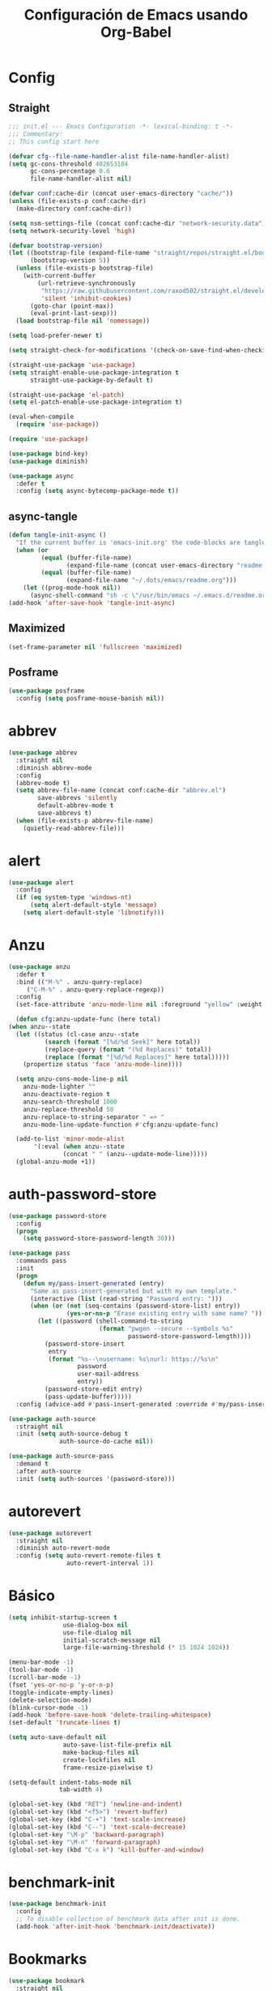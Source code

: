 #+TITLE:     Configuración de Emacs usando Org-Babel
#+AUTHOR:    arkhan
#+EMAIL:     arkhan@disroot.org
#+BABEL: :cache yes
#+LANGUAGE: es
#+PROPERTY: header-args :tangle init.el
#+OPTIONS: author:nil date:nil toc:nil title:nil e:nil
#+LaTeX_HEADER: \pagenumbering{gobble}
#+LaTeX_HEADER: \usepackage[T1]{fontenc}
#+LaTeX_HEADER: \usepackage{graphicx}
#+LaTeX_HEADER: \usepackage{fontspec}
#+LaTeX_HEADER: \setmonofont[Scale=0.7]{DejaVu Sans Mono}
#+LaTeX_HEADER: \usepackage{mathpazo}
#+LaTeX_HEADER: \usepackage{geometry}
#+LaTeX_HEADER: \geometry{a4paper, margin=20mm}
#+LaTeX_HEADER: \usepackage{minted}
#+LaTeX_HEADER: \setminted{breaklines}

* Config
** Straight
#+begin_src emacs-lisp
;;; init.el --- Emacs Configuration -*- lexical-binding: t -*-
;;; Commentary:
;; This config start here

(defvar cfg--file-name-handler-alist file-name-handler-alist)
(setq gc-cons-threshold 402653184
      gc-cons-percentage 0.6
      file-name-handler-alist nil)

(defvar conf:cache-dir (concat user-emacs-directory "cache/"))
(unless (file-exists-p conf:cache-dir)
  (make-directory conf:cache-dir))

(setq nsm-settings-file (concat conf:cache-dir "network-security.data"))
(setq network-security-level 'high)

(defvar bootstrap-version)
(let ((bootstrap-file (expand-file-name "straight/repos/straight.el/bootstrap.el" user-emacs-directory))
      (bootstrap-version 5))
  (unless (file-exists-p bootstrap-file)
    (with-current-buffer
        (url-retrieve-synchronously
         "https://raw.githubusercontent.com/raxod502/straight.el/develop/install.el"
         'silent 'inhibit-cookies)
      (goto-char (point-max))
      (eval-print-last-sexp)))
  (load bootstrap-file nil 'nomessage))

(setq load-prefer-newer t)

(setq straight-check-for-modifications '(check-on-save-find-when-checking))

(straight-use-package 'use-package)
(setq straight-enable-use-package-integration t
      straight-use-package-by-default t)

(straight-use-package 'el-patch)
(setq el-patch-enable-use-package-integration t)

(eval-when-compile
  (require 'use-package))

(require 'use-package)

(use-package bind-key)
(use-package diminish)

(use-package async
  :defer t
  :config (setq async-bytecomp-package-mode t))
#+end_src
** async-tangle
#+begin_src emacs-lisp
  (defun tangle-init-async ()
    "If the current buffer is 'emacs-init.org' the code-blocks are tangled."
    (when (or
           (equal (buffer-file-name)
                  (expand-file-name (concat user-emacs-directory "readme.org")))
           (equal (buffer-file-name)
                  (expand-file-name "~/.dots/emacs/readme.org")))
      (let ((prog-mode-hook nil))
        (async-shell-command "sh -c \"/usr/bin/emacs ~/.emacs.d/readme.org --batch --eval='(org-babel-tangle)'\""))))
  (add-hook 'after-save-hook 'tangle-init-async)
#+end_src
** Maximized
#+begin_src emacs-lisp
(set-frame-parameter nil 'fullscreen 'maximized)
#+end_src
** Posframe
#+begin_src emacs-lisp :tangle no
(use-package posframe
  :config (setq posframe-mouse-banish nil))
#+end_src
* abbrev
#+begin_src emacs-lisp
(use-package abbrev
  :straight nil
  :diminish abbrev-mode
  :config
  (abbrev-mode t)
  (setq abbrev-file-name (concat conf:cache-dir "abbrev.el")
        save-abbrevs 'silently
        default-abbrev-mode t
        save-abbrevs t)
  (when (file-exists-p abbrev-file-name)
    (quietly-read-abbrev-file)))
#+end_src
* alert
#+begin_src emacs-lisp
  (use-package alert
    :config
    (if (eq system-type 'windows-nt)
        (setq alert-default-style 'message)
      (setq alert-default-style 'libnotify)))
#+end_src

* Anzu
#+begin_src emacs-lisp
    (use-package anzu
      :defer t
      :bind (("M-%" . anzu-query-replace)
	     ("C-M-%" . anzu-query-replace-regexp))
      :config
      (set-face-attribute 'anzu-mode-line nil :foreground "yellow" :weight 'bold)

      (defun cfg:anzu-update-func (here total)
	(when anzu--state
	  (let ((status (cl-case anzu--state
			  (search (format "[%d/%d Seek]" here total))
			  (replace-query (format "(%d Replaces)" total))
			  (replace (format "[%d/%d Replaces]" here total)))))
	    (propertize status 'face 'anzu-mode-line))))

      (setq anzu-cons-mode-line-p nil
	    anzu-mode-lighter ""
	    anzu-deactivate-region t
	    anzu-search-threshold 1000
	    anzu-replace-threshold 50
	    anzu-replace-to-string-separator " => "
	    anzu-mode-line-update-function #'cfg:anzu-update-func)

      (add-to-list 'minor-mode-alist
		   '(:eval (when anzu--state
			       (concat " " (anzu--update-mode-line)))))
      (global-anzu-mode +1))
#+end_src
* auth-password-store
#+begin_src emacs-lisp
  (use-package password-store
    :config
    (progn
      (setq password-store-password-length 30)))

  (use-package pass
    :commands pass
    :init
    (progn
      (defun my/pass-insert-generated (entry)
        "Same as pass-insert-generated but with my own template."
        (interactive (list (read-string "Password entry: ")))
        (when (or (not (seq-contains (password-store-list) entry))
                  (yes-or-no-p "Erase existing entry with same name? "))
          (let ((password (shell-command-to-string
                           (format "pwgen --secure --symbols %s"
                                   password-store-password-length))))
            (password-store-insert
             entry
             (format "%s--\nusername: %s\nurl: https://%s\n"
                     password
                     user-mail-address
                     entry))
            (password-store-edit entry)
            (pass-update-buffer)))))
    :config (advice-add #'pass-insert-generated :override #'my/pass-insert-generated))

  (use-package auth-source
    :straight nil
    :init (setq auth-source-debug t
                auth-source-do-cache nil))

  (use-package auth-source-pass
    :demand t
    :after auth-source
    :init (setq auth-sources '(password-store)))
#+end_src
* autorevert
#+begin_src emacs-lisp
  (use-package autorevert
    :straight nil
    :diminish auto-revert-mode
    :config (setq auto-revert-remote-files t
                  auto-revert-interval 1))

#+end_src
* Básico
#+begin_src emacs-lisp
  (setq inhibit-startup-screen t
                 use-dialog-box nil
                 use-file-dialog nil
                 initial-scratch-message nil
                 large-file-warning-threshold (* 15 1024 1024))

  (menu-bar-mode -1)
  (tool-bar-mode -1)
  (scroll-bar-mode -1)
  (fset 'yes-or-no-p 'y-or-n-p)
  (toggle-indicate-empty-lines)
  (delete-selection-mode)
  (blink-cursor-mode -1)
  (add-hook 'before-save-hook 'delete-trailing-whitespace)
  (set-default 'truncate-lines t)

  (setq auto-save-default nil
                 auto-save-list-file-prefix nil
                 make-backup-files nil
                 create-lockfiles nil
                 frame-resize-pixelwise t)

  (setq-default indent-tabs-mode nil
                tab-width 4)

  (global-set-key (kbd "RET") 'newline-and-indent)
  (global-set-key (kbd "<f5>") 'revert-buffer)
  (global-set-key (kbd "C-+") 'text-scale-increase)
  (global-set-key (kbd "C--") 'text-scale-decrease)
  (global-set-key "\M-p" 'backward-paragraph)
  (global-set-key "\M-n" 'forward-paragraph)
  (global-set-key (kbd "C-x k") 'kill-buffer-and-window)
#+end_src
* benchmark-init
#+begin_src emacs-lisp
  (use-package benchmark-init
    :config
    ;; To disable collection of benchmark data after init is done.
    (add-hook 'after-init-hook 'benchmark-init/deactivate))
#+end_src
* Bookmarks
#+begin_src emacs-lisp
  (use-package bookmark
    :straight nil
    :config
    (setq bookmark-default-file  (concat conf:cache-dir "bookmarks"))
    (when (file-exists-p bookmark-default-file)
      (bookmark-load bookmark-default-file t)))
#+end_src
* Bughunter
#+begin_src emacs-lisp
  (use-package bug-hunter
    :commands (bug-hunter-file bug-hunter-init-file))
#+end_src
* Buffer-expose
#+begin_src emacs-lisp :tangle no
  (use-package buffer-expose
    :straight (buffer-expose :type git :host github :repo "clemera/buffer-expose")
    :init (buffer-expose-mode 1)
    :config (defvar buffer-expose-mode-map
              (let ((map (make-sparse-keymap)))
                (define-key map (kbd "<s-tab>") 'buffer-expose)
                (define-key map (kbd "<C-tab>") 'buffer-expose-no-stars)
                (define-key map (kbd "C-c <C-tab>") 'buffer-expose-current-mode)
                (define-key map (kbd "C-c C-d") 'buffer-expose-dired-buffers)
                (define-key map (kbd "C-c C-*") 'buffer-expose-stars)
                map)
              "Mode map for command `buffer-expose-mode'."))

#+end_src
* Caldav
#+begin_src emacs-lisp
  (use-package org-caldav
    :bind ("<f6>" . org-caldav-sync)
    :config
    (setq org-icalendar-alarm-time 30
          org-icalendar-categories '(all-tags category todo-state)
          org-icalendar-include-todo t
          org-icalendar-use-deadline '(event-if-todo event-if-not-todo todo-due)
          org-icalendar-use-scheduled '(event-if-todo event-if-not-todo todo-start)
          org-icalendar-with-timestamps t
          org-icalender-sync-todo t
          org-icalendar-timezone "America/Guayaquil")

    (setq org-caldav-calendars '((:calendar-id "arkhan/work"
                                               :files ("~/org/work.org")
                                               :inbox "~/org/inbox.org")
                                 (:calendar-id "arkhan/stuff"
                                               :files ("~/org/stuff.org")
                                               :inbox "~/org/inbox.org"))
          org-caldav-files org-agenda-files
          org-caldav-save-directory (concat conf:cache-dir "dav")
          org-caldav-show-sync-results nil
          org-caldav-url "https://cloud.disroot.org/remote.php/dav/calendars")
    (make-directory org-caldav-save-directory :parents)
    (setq org-caldav-backup-file (concat org-caldav-save-directory "caldav-backup.org")))


  (use-package calfw
    :bind ("C-c f" . cfw:open-org-calendar)
    :config
    (setq cfw:org-overwrite-default-keybinding t
          cfw:display-calendar-holidays nil
          calendar-week-start-day 1))

  (use-package calfw-org)
#+end_src
* Comment-dwim-2
#+begin_src emacs-lisp
  (use-package comment-dwim-2
    :defer t
    :bind* ("M-;" . comment-dwim-2))
#+end_src
* Company
#+begin_src emacs-lisp
(use-package company
  :diminish company-mode
  :commands (company-complete-common company-manual-begin company-grab-line)
  :init
  (setq company-idle-delay 0
        company-show-numbers t
        company-minimum-prefix-length 1
        company-tooltip-limit 14
        company-dabbrev-downcase nil
        company-dabbrev-ignore-case nil
        company-dabbrev-code-other-buffers t
        company-tooltip-align-annotations t
        company-require-match 'never
        company-global-modes '(not erc-mode message-mode help-mode gud-mode eshell-mode)
        company-backends '(company-capf)
        company-frontends '(company-pseudo-tooltip-frontend
                            company-echo-metadata-frontend))

  :config
  (setq company-backends '((company-capf
                            ;;company-ispell
                            company-keywords
                            company-yasnippet)
                           (company-abbrev company-dabbrev)))
  (global-company-mode +1))

(use-package company-prescient
  :after company
  :init (company-prescient-mode))

(use-package company-posframe
  :diminish company-posframe-mode
  :config (company-posframe-mode 1))

(use-package all-the-icons)

(use-package company-box
  :diminish company-box-mode
  :config
  (setq company-box-show-single-candidate t
        company-box-backends-colors nil
        company-box-max-candidates 50
        company-box-icons-functions '(+company-box-icons--yasnippet +company-box-icons--elisp)
        company-box-icons-alist 'company-box-icons-all-the-icons
        company-box-icons-all-the-icons
        `((Unknown       . ,(all-the-icons-material "find_in_page"             :height 0.8 :face 'all-the-icons-purple))
          (Text          . ,(all-the-icons-material "text_fields"              :height 0.8 :face 'all-the-icons-green))
          (Method        . ,(all-the-icons-material "functions"                :height 0.8 :face 'all-the-icons-red))
          (Function      . ,(all-the-icons-material "functions"                :height 0.8 :face 'all-the-icons-red))
          (Constructor   . ,(all-the-icons-material "functions"                :height 0.8 :face 'all-the-icons-red))
          (Field         . ,(all-the-icons-material "functions"                :height 0.8 :face 'all-the-icons-red))
          (Variable      . ,(all-the-icons-material "adjust"                   :height 0.8 :face 'all-the-icons-blue))
          (Class         . ,(all-the-icons-material "class"                    :height 0.8 :face 'all-the-icons-red))
          (Interface     . ,(all-the-icons-material "settings_input_component" :height 0.8 :face 'all-the-icons-red))
          (Module        . ,(all-the-icons-material "view_module"              :height 0.8 :face 'all-the-icons-red))
          (Property      . ,(all-the-icons-material "settings"                 :height 0.8 :face 'all-the-icons-red))
          (Unit          . ,(all-the-icons-material "straighten"               :height 0.8 :face 'all-the-icons-red))
          (Value         . ,(all-the-icons-material "filter_1"                 :height 0.8 :face 'all-the-icons-red))
          (Enum          . ,(all-the-icons-material "plus_one"                 :height 0.8 :face 'all-the-icons-red))
          (Keyword       . ,(all-the-icons-material "filter_center_focus"      :height 0.8 :face 'all-the-icons-red))
          (Snippet       . ,(all-the-icons-material "short_text"               :height 0.8 :face 'all-the-icons-red))
          (Color         . ,(all-the-icons-material "color_lens"               :height 0.8 :face 'all-the-icons-red))
          (File          . ,(all-the-icons-material "insert_drive_file"        :height 0.8 :face 'all-the-icons-red))
          (Reference     . ,(all-the-icons-material "collections_bookmark"     :height 0.8 :face 'all-the-icons-red))
          (Folder        . ,(all-the-icons-material "folder"                   :height 0.8 :face 'all-the-icons-red))
          (EnumMember    . ,(all-the-icons-material "people"                   :height 0.8 :face 'all-the-icons-red))
          (Constant      . ,(all-the-icons-material "pause_circle_filled"      :height 0.8 :face 'all-the-icons-red))
          (Struct        . ,(all-the-icons-material "streetview"               :height 0.8 :face 'all-the-icons-red))
          (Event         . ,(all-the-icons-material "event"                    :height 0.8 :face 'all-the-icons-red))
          (Operator      . ,(all-the-icons-material "control_point"            :height 0.8 :face 'all-the-icons-red))
          (TypeParameter . ,(all-the-icons-material "class"                    :height 0.8 :face 'all-the-icons-red))
          ;; (Template   . ,(company-box-icons-image "Template.png"))))
          (Yasnippet     . ,(all-the-icons-material "short_text"               :height 0.8 :face 'all-the-icons-green))
          (ElispFunction . ,(all-the-icons-material "functions"                :height 0.8 :face 'all-the-icons-red))
          (ElispVariable . ,(all-the-icons-material "check_circle"             :height 0.8 :face 'all-the-icons-blue))
          (ElispFeature  . ,(all-the-icons-material "stars"                    :height 0.8 :face 'all-the-icons-orange))
          (ElispFace     . ,(all-the-icons-material "format_paint"             :height 0.8 :face 'all-the-icons-pink))))
  (defun +company-box-icons--yasnippet (candidate)
    (when (get-text-property 0 'yas-annotation candidate)
      'Yasnippet))

  (defun +company-box-icons--elisp (candidate)
    (when (derived-mode-p 'emacs-lisp-mode)
      (let ((sym (intern candidate)))
        (cond ((fboundp sym)  'ElispFunction)
              ((boundp sym)   'ElispVariable)
              ((featurep sym) 'ElispFeature)
              ((facep sym) 'ElispFace)))))
  :hook (company-mode . company-box-mode))
#+end_src
* Csv
#+begin_src emacs-lisp
  (use-package csv-mode
    :defer t
    :mode ("\\.[Cc][Ss][Vv]\\'" . csv-mode)
    :config (setq csv-separators '("," ";" "|" " ")))
#+end_src
* Cursor
#+begin_src emacs-lisp
  (setq-default cursor-type '(hbar . 2))
  (setq x-stretch-cursor t)

  (use-package frame
    :straight nil
    :config
    (defun set-cursor-hook (frame)
      (modify-frame-parameters
       frame (list (cons 'cursor-color "white"))))

    (add-hook 'after-make-frame-functions 'set-cursor-hook))
#+end_src
* custom.el
#+begin_src emacs-lisp
  (setq custom-file (concat conf:cache-dir "custom.el"))
  (unless (file-exists-p custom-file)
    (with-temp-buffer
      (write-file custom-file)))
  (load custom-file)
#+end_src
* Directorios
#+begin_src emacs-lisp
  (setq-default semanticdb-default-save-directory (concat conf:cache-dir "semanticdb")
                url-configuration-directory (concat conf:cache-dir "url")
                eshell-directory-name (concat conf:cache-dir "eshell" ))
#+end_src
* Docker
#+begin_src emacs-lisp
  ;;(use-package docker)

  (use-package dockerfile-mode
    :mode "Dockerfile\\'")

  (use-package docker-compose-mode
    :mode ("docker-compose.*\.yml\\'" . docker-compose-mode))
#+end_src
* dumb-jump
#+begin_src emacs-lisp
  (use-package dumb-jump
    :bind (("M-g o" . dumb-jump-go-other-window)
           ("M-g j" . dumb-jump-go)
           ("M-g i" . dumb-jump-go-prompt)
           ("M-g x" . dumb-jump-go-prefer-external)
           ("M-g z" . dumb-jump-go-prefer-external-other-window))
    :config (setq dumb-jump-selector 'ivy))
#+end_src
* easy-kill
#+begin_src emacs-lisp
  (use-package easy-kill
    :bind (([remap kill-ring-save] . #'easy-kill)
           ([remap mark-sexp] . #'easy-mark)))
#+end_src
* Ediff
#+begin_src emacs-lisp
  (use-package ediff-wind
    :straight nil
    :defer t
    :config
    ;; Split windows horizontally in ediff (instead of vertically)
    (setq ediff-split-window-function 'split-window-horizontally)

    ;; No separate frame for ediff control buffer
    (setq ediff-window-setup-function 'ediff-setup-windows-plain)

    (setq ediff-diff-options "-w")

    ;; Show all in org files with ediff
    (defun ediff-outline-show-all ()
      (if (eq major-mode 'org-mode)
          (outline-show-all)))

    (add-hook 'ediff-prepare-buffer-hook #'ediff-outline-show-all)

    ;; ediff buffer with file
    (defalias 'ediff-buffer-with-file 'ediff-current-file))
#+end_src
* EditorConfig
#+begin_src emacs-lisp
  (use-package editorconfig
    :defer 1
    :diminish ""
    :config (editorconfig-mode))
#+end_src
* Eldoc
#+begin_src emacs-lisp
  (use-package eldoc
    :diminish eldoc-mode)
#+end_src
* Empty Buffer
#+begin_src emacs-lisp
  (defun empty-buffer? ()
    (= (buffer-end 1) (buffer-end -1)))
#+end_src
* Flycheck
#+begin_src emacs-lisp
(use-package flycheck
  :defer 1
  :bind (("C-c e n" . flycheck-next-error)
         ("C-c e p" . flycheck-previous-error))
  :config
  (setq-default flycheck-disabled-checkers
                (append flycheck-disabled-checkers
                        '(javascript-jshint)))

  (setq-default flycheck-disabled-checkers
                (append flycheck-disabled-checkers
                        '(json-jsonlist)))
  :hook (after-init . global-flycheck-mode))
#+end_src
* Flymake
#+begin_src emacs-lisp :tangle no
  (use-package flymake-diagnostic-at-point
    :straight (flymake-diagnostic-at-point :type git :host github :repo "waymondo/flymake-diagnostic-at-point" :branch "posframe-support")
    :after flymake
    :config
    (setq flymake-diagnostic-at-point-display-diagnostic-function 'flymake-diagnostic-at-point-display-posframe)
    (add-hook 'flymake-mode-hook #'flymake-diagnostic-at-point-mode))
#+end_src
* Flyspell
#+begin_src emacs-lisp
(use-package flyspell
  :bind (("C-c t s" . flyspell-mode)
         ("C-c l b" . flyspell-buffer)
         :map flyspell-mode-map
         ("\M-\t" . nil)
         ([down-mouse-2] . nil)
         ([mouse-2] . nil))
  :init
  (dolist (hook '(TeX-mode-hook LaTeX-mode-hook text-mode-hook message-mode-hook markdown-mode-hook org-mode-hook))
    (add-hook hook 'turn-on-flyspell))
  :config
  (setq flyspell-use-meta-tab nil
        flyspell-issue-welcome-flag nil
        flyspell-issue-message-flag nil)

  (setq-default ispell-program-name "hunspell"
                ispell-really-hunspell t
                ispell-check-comments t
                ispell-local-dictionary "en_US"
                ispell-local-dictionary-alist
                '(("en_US" "[[:alpha:]]" "[^[:alpha:]]" "[']" nil ("-d" "en_US") nil utf-8)
                  ("es_EC" "[[:alpha:]]" "[^[:alpha:]]" "[ñ]" nil ("-d" "es_EC") nil utf-8)))

  (defun switch-dictionary ()
    (interactive)
    (let* ((dic ispell-current-dictionary)
           (change (if (string= dic "en_US") "es_EC" "en_US")))
      (ispell-change-dictionary change)
      (setq ispell-alternate-dictionary change)
      (message "Dictionary switched from %s to %s" dic change)))

  (defun turn-on-spell-check ()
    (flyspell-mode 1))

  (global-set-key (kbd "M-i") 'switch-dictionary)

  (defun flyspell-add-word-to-dict ()
    "Add the word at the current location to the private dictionary
       without question."
    (interactive)
    ;; use the correct dictionary
    (flyspell-accept-buffer-local-defs)
    (setq opoint (point-marker))
    (let ((cursor-location (point))
          (word (flyspell-get-word nil)))
      (if (consp word)
          (let ((start (car (cdr word)))
                (end (car (cdr (cdr word))))
                (word (car word)))
            ;; The word is incorrect, we have to propose a replacement.
            (flyspell-do-correct 'save nil word cursor-location start end opoint)))
      (ispell-pdict-save t)))

  (define-key flyspell-mode-map [(control ?\")] 'flyspell-add-word-to-dict)
  :hook (prog-mode . flyspell-prog-mode))

(use-package flyspell-correct-popup
  :bind ("C-M-'" . flyspell-correct-wrapper)
  :init
  (setq flyspell-correct-interface #'flyspell-correct-popup
        flyspell-correct-auto-mode-interface #'flyspell-correct-popup))
#+end_src
* Font
#+begin_src emacs-lisp
(use-package pcache
  :init
  (setq pcache-directory (let ((dir (concat conf:cache-dir "pcache/")))
                           (make-directory dir t)
                           dir)))

(use-package unicode-fonts
  :init (unicode-fonts-setup))

(global-font-lock-mode 1)
(set-face-attribute 'default nil :font "Code New Roman:pixelsize=17")
#+end_src
* Format-all
#+begin_src emacs-lisp
  (use-package format-all
    :defer t
    :bind (:map prog-mode-map
                ("<M-f8>" . format-all-buffer)))
#+end_src
* Frame Title
#+begin_src emacs-lisp
  (setq-default frame-title-format
                (list (user-login-name) "@" (system-name) " %b [%m]"))
#+end_src
* Frog
#+begin_src emacs-lisp
(use-package frog-jump-buffer)
#+end_src
* Git
#+begin_src emacs-lisp
(setq vc-follows-symlinks t
      find-file-visit-truename t
      vc-handled-backends nil)

(use-package transient
  :config (setq transient-history-file (concat conf:cache-dir "transient.el")))

(use-package magit

  :bind (("C-x g c" . magit-commit-create)
         ("C-x g e" . magit-ediff-resolve)
         ("C-x g g" . magit-grep)
         ("C-x g l" . magit-file-log)
         ("C-x g p" . magit-push-other)
         ("C-x g r" . magit-rebase-interactive)
         ("C-x g s" . magit-status)
         ("C-x g u" . magit-pull-other)
         ("C-x g x" . magit-checkout))
  :init
  (progn
    (delete 'Git vc-handled-backends)
    (defadvice magit-status (around magit-fullscreen activate)
      (window-configuration-to-register :magit-fullscreen)
      ad-do-it
      (delete-other-windows))
    (defadvice git-commit-commit (after delete-window activate)
      (delete-window))
    (defadvice git-commit-abort (after delete-window activate)
      (delete-window))
    (defun magit-commit-mode-init ()
      (when (looking-at "\n")
        (open-line 1))))
  :config
  (progn
    (defadvice magit-quit-window (around magit-restore-screen activate)
      (let ((current-mode major-mode))
        ad-do-it
        (when (eq 'magit-status-mode current-mode)
          (jump-to-register :magit-fullscreen))))
    (defun magit-maybe-commit (&optional show-options)
      "Runs magit-commit unless prefix is passed"
      (interactive "P")
      (if show-options
          (magit-key-mode-popup-committing)
        (magit-commit-create)))
    (define-key magit-mode-map "c" 'magit-maybe-commit)

    (setq magit-git-executable "tg"
          magit-completing-read-function 'ivy-completing-read
          magit-default-tracking-name-function 'magit-default-tracking-name-branch-only
          magit-status-buffer-switch-function 'switch-to-buffer
          magit-diff-refine-hunk t
          magit-rewrite-inclusive 'ask
          magit-process-find-password-functions '(magit-process-password-auth-source)
          magit-save-some-buffers t
          magit-process-popup-time 10
          magit-set-upstream-on-push 'askifnotset
          magit-refs-show-commit-count 'all
          magit-log-buffer-file-locket t)))

(use-package magit-gitflow
  :config
  (add-hook 'magit-mode-hook 'turn-on-magit-gitflow))

(use-package git-gutter
  :defer 1
  :bind (("C-x C-g" . git-gutter)
         ("C-x v =" . git-gutter:popup-hunk)
         ("C-x p" . git-gutter:previous-hunk)
         ("C-x n" . git-gutter:next-hunk)
         ("C-x v s" . git-gutter:stage-hunk)
         ("C-x v r" . git-gutter:revert-hunk)
         ("C-x v SPC" . git-gutter:mark-hunk))
  :config
  (if (display-graphic-p)
      (use-package git-gutter-fringe))
  (global-git-gutter-mode t)
  (setq indicate-empty-lines nil)
  (setq git-gutter:lighter ""
        git-gutter:handled-backends '(git hg bzr svn))
  (set-face-foreground 'git-gutter:modified "purple")
  (set-face-foreground 'git-gutter:added "green")
  (set-face-foreground 'git-gutter:deleted "red"))

(use-package gitconfig-mode
  :defer t
  :mode ("/\\.?git/?config$"
         "/\\.gitmodules$")
  :init (add-hook 'gitconfig-mode-hook 'flyspell-mode))

(use-package gitignore-mode
  :defer t
  :mode ("/\\.gitignore$"
         "/\\.git/info/exclude$"
         "/git/ignore$"))

(use-package gitattributes-mode :defer t)

(use-package git-timemachine
  :defer t
  :commands git-timemachine
  :bind (:map git-timemachine-mode
              ("c" . git-timemachine-show-current-revision)
              ("b" . git-timemachine-switch-branch)))

(use-package smerge-mode
  :defer t
  :config
  (defun enable-smerge-maybe ()
    (when (and buffer-file-name (vc-backend buffer-file-name))
      (save-excursion
        (goto-char (point-min))
        (when (re-search-forward "^<<<<<<< " nil t)
          (smerge-mode +1)))))

  (add-hook 'buffer-list-update-hook #'enable-smerge-maybe))
#+end_src
* gif-screencast
#+begin_src emacs-lisp
(use-package gif-screencast
  :bind (("<f8>" . gif-screencast)
         (:map gif-screencast-mode-map
              ("<f8>" . gif-screencast-toggle-pause)
              ("<f9>" . gif-screencast-stop))))
#+end_src
* highlight-indent-guides
#+begin_src emacs-lisp
(use-package highlight-indent-guides
  :diminish highlight-indent-guides-mode
  :config (setq highlight-indent-guides-method 'character)
  :hook (prog-mode . highlight-indent-guides-mode))
#+end_src
* Historial
#+begin_src emacs-lisp
(setq-default history-length 1000)
(setq savehist-file (concat conf:cache-dir "history")
      history-delete-duplicates t
      savehist-save-minibuffer-history 1
      savehist-additional-variables
      '(kill-ring
        search-ring
        regexp-search-ring))
(savehist-mode t)
#+end_src
* i3wm
#+begin_src emacs-lisp
(use-package i3wm-config-mode
  :straight (i3wm-config-mode :type git :host github :repo "Alexander-Miller/i3wm-Config-Mode"))
#+end_src
* IBuffer
#+begin_src emacs-lisp
(use-package ibuffer
  :config
  (setq ibuffer-saved-filter-groups
        (quote (("default"
                 ("org" (name . "^.*org$"))

                 ("web" (or (mode . web-mode)
                            (mode . php-mode)
                            (mode . js2-mode)))
                 ("shell" (or (mode . eshell-mode)
                              (mode . term-mode)
                              (mode . shell-mode)))
                 ("prog" (or (mode . python-mode)
                             (mode . nxml-mode)
                             (mode . c++-mode)))
                 ("emacs" (or
                           (name . "^\\*scratch\\*$")
                           (name . "^\\*Messages\\*$")))
                 ))))
  (add-hook 'ibuffer-mode-hook
            (lambda ()
              (ibuffer-auto-mode 1)
              (ibuffer-switch-to-saved-filter-groups "default")))

  ;; don't show these
                                        ;(add-to-list 'ibuffer-never-show-predicates "zowie")
  ;; Don't show filter groups if there are no buffers in that group
  (setq ibuffer-show-empty-filter-groups nil)

  ;; Don't ask for confirmation to delete marked buffers
  (setq ibuffer-expert t))

(use-package ibuffer-sidebar
  :commands (ibuffer-sidebar-toggle-sidebar)
  :bind ("C-x C-b" . ibuffer-sidebar-toggle-sidebar))
#+end_src
* Imenu
#+begin_src emacs-lisp
(use-package imenu-list
  :defer t
  :bind ("M-2" . imenu-list-smart-toggle)
  :config
  (setq imenu-list-size 36
        imenu-list-position 'left
        imenu-list-focus-after-activation t
        imenu-list-after-jump-hook nil))
#+end_src
* avy
#+begin_src emacs-lisp
  (use-package avy
    :config
    (setq avy-all-windows t))
#+end_src
* Hardcore
#+begin_src emacs-lisp :tangle no
(use-package hardcore-mode
  :config
  (global-set-key "\M-p" 'backward-paragraph)
  (global-set-key "\M-n" 'forward-paragraph)
  (define-key key-translation-map [?\C-h] [?\C-?])
  (define-key hardcore-mode-map
    (kbd "<C-up>") (lambda ()
		       (interactive)
		       (message "This key is disabled. Use M-p instead.")))
  (define-key hardcore-mode-map
    (kbd "<C-down>") (lambda ()
		       (interactive)
		       (message "This key is disabled. Use M-n instead.")))
  (define-key hardcore-mode-map
    (kbd "<C-left>") (lambda ()
		       (interactive)
		       (message "This key is disabled. Use M-b instead.")))
  (define-key hardcore-mode-map
    (kbd "<C-right>") (lambda ()
		       (interactive)
		       (message "This key is disabled. Use M-f instead.")))
  (define-key hardcore-mode-map
    (kbd "<prior>") (lambda ()
			(interactive)
			(message "This key is disabled. Use M-v instead.")))
  (define-key hardcore-mode-map
    (kbd "<next>") (lambda ()
			(interactive)
			(message "This key is disabled. Use C-v instead.")))
  (define-key hardcore-mode-map
    (kbd "<home>") (lambda ()
			(interactive)
			(message "This key is disabled. Use C-a instead.")))
  (define-key hardcore-mode-map
    (kbd "<C-home>") (lambda ()
			(interactive)
			(message "This key is disabled. Use M-< instead.")))
  (define-key hardcore-mode-map
    (kbd "<end>") (lambda ()
			(interactive)
			(message "This key is disabled. Use C-e instead.")))
  (define-key hardcore-mode-map
    (kbd "<C-end>") (lambda ()
			(interactive)
			(message "This key is disabled. Use M-> instead.")))
  (global-hardcore-mode))
#+end_src
* Ivy, Counsel, Swiper
#+begin_src emacs-lisp
(use-package ivy
  :diminish ivy-mode
  :bind (:map ivy-mode-map
              ("C-'" . ivy-avy))
  :config
  (setq ivy-wrap t
        ivy-virtual-abbreviate 'full
        ivy-use-virtual-buffers t
        ivy-use-selectable-prompt t
        ivy-count-format "(%d/%d) "
        ivy-re-builders-alist '((read-file-name-internal . ivy--regex-fuzzy)
                                (t . ivy--regex-plus))
        ivy-on-del-error-function nil
        ivy-initial-inputs-alist nil
        enable-recursive-minibuffers t)

  (add-to-list 'ivy-ignore-buffers "\\*Async Shell Command\\*")
  (add-to-list 'ivy-ignore-buffers "\\*Messages\\*")
  (add-to-list 'ivy-ignore-buffers "\\*elfeed-log\\*")
  (add-to-list 'ivy-ignore-buffers "\\*Help\\*")
  (add-to-list 'ivy-ignore-buffers "\\*Compile-Log\\*")
  (add-to-list 'ivy-ignore-buffers "\\*magit-.*")
  (add-to-list 'ivy-ignore-buffers "\\magit-.*")
  (add-to-list 'ivy-ignore-buffers "\\*tide")
  (add-to-list 'ivy-ignore-buffers "\\*Flycheck.*")
  (add-to-list 'ivy-ignore-buffers "\\*lsp-.*")
  (add-to-list 'ivy-ignore-buffers "\\*git-gutter:.*")
  (with-eval-after-load "projectile"
    (setf projectile-globally-ignored-buffers ivy-ignore-buffers))

  (defun conf:ivy-format-function-arrow (cands)
    "Transform CAND-PAIRS into a string for minibuffer."
    (ivy--format-function-generic
     (lambda (str)
       (concat "-> " (ivy--add-face str 'ivy-current-match)))
     (lambda (str)
       (concat "   " str))
     cands
     "\n"))
  (setq ivy-format-function 'conf:ivy-format-function-arrow)
  (ivy-mode 1))

(use-package ivy-prescient
  :after ivy
  :init (ivy-prescient-mode))

;; (use-package ivy-explorer
;;   :after ivy
;;   :init
;;   (if (display-graphic-p)
;;       (setq ivy-explorer-message-function #'ivy-explorer--posframe))
;;   (ivy-explorer-mode 1))

(use-package ivy-posframe
  :after ivy
  :diminish ivy-posframe-mode
  :init
  (setq ivy-posframe-hide-minibuffer nil
        ivy-posframe-border-width 0
        ivy-posframe-width (window-width)
        ivy-display-function #'ivy-posframe-display-at-window-bottom-left)
  :config (ivy-posframe-mode))

(setq confirm-nonexistent-file-or-buffer t)

(use-package swiper
  :bind* (("C-s" . swiper)
          ("C-r" . swiper)
          ("C-M-s" . swiper-all))
  :bind
  (:map read-expression-map
        ("C-r" . counsel-minibuffer-history)))

(use-package counsel
  :bind (("M-x" . counsel-M-x)
         ("C-c b" . counsel-imenu)
         ("C-x C-r" . counsel-rg)
         ("C-h f" . counsel-describe-function)
         ("C-h v" . counsel-describe-variable)
         ("C-h b" . counsel-descbinds)
         ("M-y" . counsel-yank-pop)
         ("M-SPC" . counsel-shell-history))
  :config
  (setq counsel-find-file-at-point t
        counsel-rg-base-command "rg -uuu -S -g '!/volumes' -g '!/backups' -g '/.git' --no-heading --line-number --color never %s ."))

(use-package ivy-rich
  :config
  (setq ivy-rich--display-transformers-list
        '(ivy-switch-buffer
          (:columns
           ((ivy-rich-candidate (:width 30))  ; return the candidate itself
            (ivy-rich-switch-buffer-size (:width 7))  ; return the buffer size
            (ivy-rich-switch-buffer-indicators (:width 4 :face error :align right)); return the buffer indicators
            (ivy-rich-switch-buffer-major-mode (:width 12 :face warning))          ; return the major mode info
            (ivy-rich-switch-buffer-project (:width 15 :face success))             ; return project name using `projectile'
            (ivy-rich-switch-buffer-path (:width (lambda (x) (ivy-rich-switch-buffer-shorten-path x (ivy-rich-minibuffer-width 0.3))))))  ; return file path relative to project root or `default-directory' if project is nil
           :predicate
           (lambda (cand) (get-buffer cand)))
          counsel-M-x
          (:columns
           ((counsel-M-x-transformer (:width 40))  ; thr original transfomer
            (ivy-rich-counsel-function-docstring (:face font-lock-doc-face))))  ; return the docstring of the command
          counsel-describe-function
          (:columns
           ((counsel-describe-function-transformer (:width 40))  ; the original transformer
            (ivy-rich-counsel-function-docstring (:face font-lock-doc-face))))  ; return the docstring of the function
          counsel-describe-variable
          (:columns
           ((counsel-describe-variable-transformer (:width 40))  ; the original transformer
            (ivy-rich-counsel-variable-docstring (:face font-lock-doc-face))))  ; return the docstring of the variable
          counsel-recentf
          (:columns
           ((ivy-rich-candidate (:width 0.8)) ; return the candidate itself
            (ivy-rich-file-last-modified-time (:face font-lock-comment-face))))) ; return the last modified time of the file
        ivy-virtual-abbreviate 'full
        ivy-rich-path-style 'abbrev)
  (ivy-rich-mode 1))
#+end_src
* Jira
#+begin_src emacs-lisp
(use-package org-jira
  :config (setq jiralib-url "https://jira.kruger.com.ec"
                org-jira-download-dir "~/projects"))
#+end_src
* Jinja
#+begin_src emacs-lisp
  (use-package jinja2-mode)
#+end_src
* Logview
#+begin_src emacs-lisp
  (use-package logview
    :config (add-hook 'logview-mode-hook 'auto-revert-mode))
#+end_src
* COMMENT LSP Mode
#+begin_src emacs-lisp
(use-package lsp
  :straight lsp-mode
  :commands lsp
  :defer t
  :config
  (require 'lsp-clients)
  (add-hook 'lsp-after-open-hook 'lsp-enable-imenu)
  :init
  (setq lsp-eldoc-render-all nil
        lsp-print-io nil
        lsp-inhibit-message t
        lsp-message-project-root-warning t
        lsp-auto-guess-root t
        lsp-prefer-flymake nil
        lsp-session-file (concat conf:cache-dir "lsp-session")))

;; ref: https://gitlab.com/shackra/emacs/commit/b0df30fe744e4483a08731e6a9f6482ab408124c
(defvar-local conf:lsp-on-change-exist nil
  "indica si la función `lsp-on-change' estaba insertada en `after-change-functions'")

(defun conf:lsp-on-change-modify-hook ()
  "Remueve o agrega `lsp-on-change' de `after-change-functions'"
  (if (not conf:lsp-on-change-exist)
      ;; quita la función, solamente si estaba insertada desde un principio
      (when (memq 'lsp-on-change after-change-functions)
        (setq conf:lsp-on-change-exist t)
        (remove-hook 'after-change-functions 'lsp-on-change t))
    ;; agrega la función
    (add-hook 'after-change-functions #'lsp-on-change nil t)
    (setq conf:lsp-on-change-exist nil)))


(use-package lsp-ui
  :after lsp
  :commands lsp-ui-mode
  :init
  (setq lsp-ui-sideline-enable t
        lsp-ui-sideline-ignore-duplicate t
        lsp-ui-sideline-show-hover nil
        lsp-ui-doc-enable nil)
  :config
  (define-key lsp-ui-mode-map [remap xref-find-definitions] #'lsp-ui-peek-find-definitions)
  (define-key lsp-ui-mode-map [remap xref-find-references] #'lsp-ui-peek-find-references)
  (add-hook 'lsp-mode-hook 'lsp-ui-mode))

(use-package company-lsp)
#+end_src
* Makefile
#+begin_src emacs-lisp
  (use-package makefile-runner
    :straight (makefile-runner :type git :host github :repo "danamlund/emacs-makefile-runner")
    :bind ("<C-f11>" . makefile-runner))
#+end_src
* Modo Mayor por defecto
#+begin_src emacs-lisp
  (setq major-mode 'text-mode
        current-language-environment "Spanish")
#+end_src
* EMMS
  #+begin_src emacs-lisp
    ;; (use-package emms
    ;;   :config
    ;;   (require 'emms-setup)
    ;;   (require 'emms-info-libtag)
    ;;   (require 'emms-mode-line)
    ;;   (require 'emms-playing-time)
    ;;   (require 'emms-player-mpd)
    ;;   (emms-all)
    ;;   (emms-default-players)
    ;;   (setq emms-player-list '(emms-player-mpd)
    ;;         emms-source-file-default-directory "~/Music/"
    ;;         emms-player-mpd-music-directory "~/Music"
    ;;         emms-playlist-buffer-name "*Music*"
    ;;         emms-info-asynchronously t
    ;;         emms-info-functions '(emms-info-libtag))
    ;;   (emms-mode-line 1)
    ;;   (emms-playing-time 1))
    (use-package emms
      :config
        (require 'emms-setup)
        (require 'emms-player-mpd)
        (emms-all) ; don't change this to values you see on stackoverflow questions if you expect emms to work
        (setq emms-seek-seconds 5)
        (setq emms-player-list '(emms-player-mpd))
        (setq emms-info-functions '(emms-info-mpd))
      :bind
        ("s-m p" . emms)
        ("s-m b" . emms-smart-browse)
        ("s-m r" . emms-player-mpd-update-all-reset-cache)
        ("<XF86AudioPrev>" . emms-previous)
        ("<XF86AudioNext>" . emms-next)
        ("<XF86AudioPlay>" . emms-pause)
        ("<XF86AudioStop>" . emms-stop))
  #+end_src
* move-dup
#+begin_src emacs-lisp
  (use-package move-dup
    :defer t
    :diminish move-dup-mode
    :bind (("S-M-<up>" . md/move-lines-up)
           ("S-M-<down>" . md/move-lines-down)
           ("C-M-<up>" . 'md/duplicate-up)
           ("C-M-<down>" . 'md/duplicate-down))
    :init (global-move-dup-mode))
#+end_src
* mu4e
#+begin_src emacs-lisp
(use-package link-hint
  :bind (("C-c l o" . link-hint-open-link)
         ("C-c l c" . link-hint-copy-link)))

(use-package mu4e
  :straight nil
  :bind ("<f1>" . mu4e)
  :preface
  (defadvice mu4e (before mu4e-start activate)
    "Antes de ejecutar `mu4e' borramos todas las ventanas"
    (when (> 1 (count-windows))
      (window-configuration-to-register :mu4e-fullscreen)
      (delete-other-windows)))

  (defadvice mu4e-quit (after mu4e-close-and-push activate)
    "Despues de salir de mu4e ejecutamos un script para subir los cambios al buzon de correo y para también restaurar la disposición de ventanas"
    (start-process "pushmail" "*pushmail-mbsync*" "mbsync" "-a" "--push")
    (when (get-register :mu4e-fullscreen)
      (jump-to-register :mu4e-fullscreen)))
  :init
  (require 'mu4e-contrib)
  (setq mail-user-agent 'mu4e-user-agent
        message-citation-line-format "\nEl %A %d de %B del %Y a las %H%M horas, %N escribió:\n"
        message-citation-line-function 'message-insert-formatted-citation-line
        message-cite-reply-position 'below
        message-kill-buffer-on-exit t
        message-send-mail-function 'message-send-mail-with-sendmail
        mu4e-attachment-dir  "~/Descargas"
        mu4e-auto-retrieve-keys t
        mu4e-compose-context-policy 'ask
        mu4e-compose-dont-reply-to-self t
        mu4e-compose-keep-self-cc nil
        mu4e-context-policy 'pick-first
        mu4e-headers-date-format "%Y-%m-%d %H:%M"
        mu4e-headers-include-related t
        mu4e-headers-auto-update nil
        mu4e-headers-leave-behavior 'ignore
        mu4e-headers-visible-lines 8
        mu4e-headers-fields '((:date . 25)
                              (:flags . 6)
                              (:from . 22)
                              (:subject . nil))
        mu4e-view-prefer-html t
        mu4e-html2text-command "w3m -dump -T text/html -cols 72 -o display_link_number=true -o auto_image=false -o display_image=true -o ignore_null_img_alt=true"
        mu4e-maildir "~/.mail"
        mu4e-view-show-images t
        sendmail-program "msmtp"
        mu4e-get-mail-command "mbsync -aV")

  (defun mu4e-message-maildir-matches (msg rx)
    (when rx
      (if (listp rx)
          ;; If rx is a list, try each one for a match
          (or (mu4e-message-maildir-matches msg (car rx))
              (mu4e-message-maildir-matches msg (cdr rx)))
        ;; Not a list, check rx
        (string-match rx (mu4e-message-field msg :maildir)))))

  (defun choose-msmtp-account ()
    (if (message-mail-p)
        (save-excursion
          (let*
              ((from (save-restriction
                       (message-narrow-to-headers)
                       (message-fetch-field "from")))
               (account
                (cond
                 ((string-match "arkhan@disroot.org" from) "Personal")
                 ((string-match "edison@disroot.org" from) "Work")
                 ((string-match "arkhan.xxx@gmail.com" from) "Gmail"))))
            (setq message-sendmail-extra-arguments (list '"-a" account))))))

  (when (fboundp 'imagemagick-register-types)
    (imagemagick-register-types))

  (add-hook 'mu4e-compose-mode-hook 'flyspell-mode)

  (setq mu4e-contexts
        `( ,(make-mu4e-context
             :name "Personal"
             :enter-func (lambda () (mu4e-message "Switch to the Personal context"))
             :match-func (lambda (msg)
                           (when msg
                             (mu4e-message-maildir-matches msg "^/Personal")))
             :leave-func (lambda () (mu4e-clear-caches))
             :vars '((user-mail-address     . "arkhan@disroot.org")
                     (user-full-name        . "Edison Ibáñez")
                     (mu4e-sent-folder      . "/Personal/Sent")
                     (mu4e-drafts-folder    . "/Personal/Drafts")
                     (mu4e-trash-folder     . "/Personal/Trash")
                     (mu4e-refile-folder    . "/Personal/Archive")))
           ,(make-mu4e-context
             :name "Work"
             :enter-func (lambda () (mu4e-message "Switch to the Work context"))
             :match-func (lambda (msg)
                           (when msg
                             (mu4e-message-maildir-matches msg "^/Work")))
             :leave-func (lambda () (mu4e-clear-caches))
             :vars '((user-mail-address     . "edison@disroot.org")
                     (user-full-name        . "Edison Ibáñez")
                     (mu4e-sent-folder      . "/Work/Sent")
                     (mu4e-drafts-folder    . "/Work/Drafts")
                     (mu4e-trash-folder     . "/Work/Trash")
                     (mu4e-refile-folder    . "/Work/Archive")))
           ,(make-mu4e-context
             :name "Gmail"
             :enter-func (lambda () (mu4e-message "Switch to the Gmail context"))
             :match-func (lambda (msg)
                           (when msg
                             (mu4e-message-maildir-matches msg "^/Gmail")))
             :leave-func (lambda () (mu4e-clear-caches))
             :vars '((user-mail-address     . "arkhan.xxx@gmail.com")
                     (user-full-name        . "Edison Ibáñez")
                     (mu4e-sent-folder      . "/Gmail/Sent Mail")
                     (mu4e-trash-folder     . "/Gmail/Trash")
                     (mu4e-refile-folder    . "/Gmail/All Mail")
                     (mu4e-drafts-folder    . "/Gmail/Drafts")))))

  (add-hook 'message-send-mail-hook 'choose-msmtp-account)
  (run-at-time nil (* 60 5) 'mu4e-update-mail-and-index t)

  (bind-key "C-c c" 'org-mu4e-store-and-capture mu4e-headers-mode-map)
  (bind-key "C-c c" 'org-mu4e-store-and-capture mu4e-view-mode-map))

(use-package mu4e-alert
  :if (executable-find "mu")
  :init
  (add-hook 'after-init-hook #'mu4e-alert-enable-notifications)
  (add-hook 'after-init-hook #'mu4e-alert-enable-mode-line-display)
  (setq mu4e-compose-forward-as-attachment t
        mu4e-compose-crypto-reply-encrypted-policy 'sign-and-encrypt
        mu4e-compose-crypto-reply-plain-policy 'sign
        mu4e-index-update-in-background t
        mu4e-alert-email-notification-types '(subjects))
  :config
  (defun conf:refresh-mu4e-alert-mode-line ()
    (interactive)
    (mu4e~proc-kill)
    (mu4e-alert-enable-mode-line-display))
  (run-with-timer 0 60 'conf:refresh-mu4e-alert-mode-line)
  (mu4e-alert-set-default-style 'libnotify))

(use-package mu4e-maildirs-extension
  :after mu4e
  :config (mu4e-maildirs-extension))
#+end_src
* Multiple Cursors
#+begin_src emacs-lisp
(use-package multiple-cursors
  :defer t)
#+end_src
* Neotree
#+begin_src emacs-lisp
  (use-package shrink-path)

  (use-package neotree
    :bind (:map neotree-mode-map
                ("<C-return>" . neotree-change-root)
                ("C" . neotree-change-root)
                ("c" . neotree-create-node)
                ("+" . neotree-create-node)
                ("d" . neotree-delete-node)
                ("r" . neotree-rename-node))
    :config (setq neo-theme 'ascii
                  neo-vc-integration nil
                  neo-window-width 36
                  neo-create-file-auto-open t
                  neo-smart-open t
                  neo-show-auto-change-root t
                  neo-autorefresh nil
                  neo-banner-message nil
                  neo-mode-line-type 'neotree
                  neo-dont-be-alone t
                  neo-persist-show t
                  neo-show-updir-line nil
                  neo-show-hidden-files nil
                  neo-auto-indent-point t
                  neo-hidden-regexp-list '(".DS_Store" ".idea/" ".pyc" ".tern-port"
                                           ".git/*" "node_modules/*" ".meteor" "deps"))

    (defun shrink-root-entry (node)
      "shrink-print pwd in neotree"
      (insert (propertize (concat (shrink-path-dirs node) "\n") 'face `(:inherit (,neo-root-dir-face)))))

    (advice-add #'neo-buffer--insert-root-entry :override #'shrink-root-entry))

  (defun neotree-project-dir-toggle ()
    "Open NeoTree using the project root, using find-file-in-project,
  or the current buffer directory."
    (interactive)
    (let ((project-dir
           (ignore-errors
             ;;; Pick one: projectile or find-file-in-project
             (projectile-project-root)))
          (file-name (buffer-file-name))
          (neo-smart-open t))
      (if (and (fboundp 'neo-global--window-exists-p)
               (neo-global--window-exists-p))
          (neotree-hide)
        (progn
          (neotree-show)
          (if project-dir
              (neotree-dir project-dir))
          (if file-name
              (neotree-find file-name))))))
  (global-set-key (kbd "M-1") 'neotree-project-dir-toggle)
#+end_src
* Dired
#+begin_src emacs-lisp
(use-package dired
  :straight nil
  :config
  (progn
    (setq dired-listing-switches "-lXGh --group-directories-first")
    (add-hook 'dired-mode-hook 'dired-hide-details-mode)))

(defun mhj/toggle-project-explorer ()
  "Toggle the project explorer window."
  (interactive)
  (let* ((buffer (dired-noselect (projectile-project-root)))
         (window (get-buffer-window buffer)))
    (if window
        (mhj/hide-project-explorer)
      (mhj/show-project-explorer))))

(defun mhj/show-project-explorer ()
  "Project dired buffer on the side of the frame.
  Shows the projectile root folder using dired on the left side of
  the frame and makes it a dedicated window for that buffer."
  (let ((buffer (dired-noselect (projectile-project-root))))
    (progn
      (display-buffer-in-side-window buffer '((side . left) (window-width . 0.2)))
      (set-window-dedicated-p (get-buffer-window buffer) t))))

(defun mhj/hide-project-explorer ()
  "Hide the project-explorer window."
  (let ((buffer (dired-noselect (projectile-project-root))))
    (progn
      (delete-window (get-buffer-window buffer))
      (kill-buffer buffer))))


(use-package dired-toggle
  :defer t
  :bind (("<f3>" . #'dired-toggle)
         :map dired-mode-map
         ("q" . #'dired-toggle-quit)
         ([remap dired-find-file] . #'dired-toggle-find-file)
         ([remap dired-up-directory] . #'dired-toggle-up-directory)
         ("C-c C-u" . #'dired-toggle-up-directory))
  :config
  (setq dired-toggle-window-size 32)
  (setq dired-toggle-window-side 'left)

  ;; Optional, enable =visual-line-mode= for our narrow dired buffer:
  (add-hook 'dired-toggle-mode-hook
            (lambda () (interactive)
              (visual-line-mode 1)
              (setq-local visual-line-fringe-indicators '(nil right-curly-arrow))
              (setq-local word-wrap nil))))

(use-package dired-subtree
  :demand
  :bind
  (:map dired-mode-map
        ("<enter>" . mhj/dwim-toggle-or-open)
        ("<return>" . mhj/dwim-toggle-or-open)
        ("<tab>" . mhj/dwim-toggle-or-open)
        ("<down-mouse-1>" . mhj/mouse-dwim-to-toggle-or-open))
  :config
  (progn
    ;; Function to customize the line prefixes (I simply indent the lines a bit)
    (setq dired-subtree-line-prefix (lambda (depth) (make-string (* 2 depth) ?\s)))
    (setq dired-subtree-use-backgrounds nil)))

(defun mhj/dwim-toggle-or-open ()
  "Toggle subtree or open the file."
  (interactive)
  (if (file-directory-p (dired-get-file-for-visit))
      (progn
        (dired-subtree-toggle)
        (revert-buffer))
    (dired-find-file)))

(defun mhj/mouse-dwim-to-toggle-or-open (event)
  "Toggle subtree or the open file on mouse-click in dired."
  (interactive "e")
  (let* ((window (posn-window (event-end event)))
         (buffer (window-buffer window))
         (pos (posn-point (event-end event))))
    (progn
      (with-current-buffer buffer
        (goto-char pos)
        (mhj/dwim-toggle-or-open)))))


(use-package dired-hide-dotfiles
  :config
  (defun my-dired-mode-hook ()
    "My `dired' mode hook."
    ;; To hide dot-files by default
    (dired-hide-dotfiles-mode)
    ;; To toggle hiding
    (define-key dired-mode-map "." #'dired-hide-dotfiles-mode))
  (add-hook 'dired-mode-hook #'my-dired-mode-hook))
#+end_src
* Nginx
#+begin_src emacs-lisp
(use-package nginx-mode
  :mode ("/nginx/sites-\\(?:available\\|enabled\\)/" . nginx-mode))
#+end_src
* Orgmode
#+begin_src emacs-lisp
(use-package org
  :straight org-plus-contrib
  :defer 1
  :bind (("C-x a" . org-agenda-list)
         ("C-x c" . org-capture))
  :config
  (progn
    (add-hook 'org-mode-hook
              (lambda ()
                (turn-on-auto-fill)
                (switch-dictionary)))

    ;; set the modules enabled by default
    (setq org-modules '(org-bbdb org-bibtex org-docview org-mhe
                                 org-rmail org-crypt org-protocol org-id
                                 org-info org-habit org-irc org-annotate-file
                                 org-eval org-expiry org-tempo org-panel org-toc ox-md))

    ;; set default directories
    (setq org-id-locations-file (concat conf:cache-dir "org-id.el")
          org-directory "~/org"
          org-default-notes-file (concat org-directory "/notes.org"))

    ;; set the archive
    (setq org-archive-location (concat org-directory "/archive.org::datetree/** Archived"))

    ;; highlight code blocks syntax
    (setq org-src-fontify-natively t
          org-src-window-setup 'current-window
          org-src-strip-leading-and-trailing-blank-lines t
          org-src-preserve-indentation t
          org-src-tab-acts-natively t)

    ;; more sane emphasis regex to export to HTML as substitute of Markdown
    (org-set-emph-re 'org-emphasis-regexp-components
                     '(" \t({"
                       "- \t.,:!?;)}[:multibyte:]"
                       " \t\r\n,"
                       "."
                       1))

    ;; highlight code blocks syntax in PDF export
    ;; Include the latex-exporter
    (use-package ox-latex :straight nil)
    (setq org-latex-packages-alist nil
          org-latex-default-packages-alist nil
          org-latex-hyperref-template nil)
    ;; Tell the latex export to use the minted package for source
    ;; code coloration.
    (setq org-latex-listings 'minted)
    ;; Let the exporter use the -shell-escape option to let latex
    ;; execute external programs.
    (setq org-latex-pdf-process '("~/.bin/ctex %f"))

    ;; tasks management
    (setq org-refile-targets '((org-agenda-files :maxlevel . 1)))
    (setq org-log-done t
          org-clock-idle-time nil
          org-todo-keywords (quote
                             ((sequence "TODO(t)" "NEXT(n)" "|" "DONE(d)")
                              (sequence "WAITING(w)" "HOLD(h)" "|" "CANCELLED(c)" "PHONE" "MEETING"))))

    ;; agenda & diary
    (setq org-columns-default-format "%50ITEM(Task) %10CLOCKSUM %16TIMESTAMP_IA")
    (setq org-agenda-include-diary nil
          org-agenda-tags-todo-honor-ignore-options t
          org-agenda-start-on-weekday nil
          org-agenda-start-day "-1d"
          org-agenda-span 7
          ;;show-week-agenda-p t
          org-agenda-timegrid-use-ampm 1
          org-agenda-inhibit-startup t
          org-agenda-files (quote
                            ("~/org/work.org"
                             "~/org/stuff.org")))

    (setq org-agenda-custom-commands
          '(("Q" . "Custom queries") ;; gives label to "Q"
            ("Qa" "Archive search" search "" ((org-agenda-files (file-expand-wildcards "~/org/archive.org"))))
            ("n" todo "NEXT")
            ("w" todo "WAITING")
            ("d" "Agenda + Next Actions" ((agenda) (todo "NEXT")))))

    ;; date insertion configuration
    (setq org-expiry-created-property-name "CREATED"
          org-expiry-inactive-timestamps t
          org-todo-state-tags-triggers (quote
                                        (("CANCELLED" ("CANCELLED" . t))
                                         ("WAITING" ("WAITING" . t))
                                         ("HOLD" ("WAITING") ("HOLD" . t))
                                         (done ("WAITING") ("HOLD"))
                                         ("TODO" ("WAITING") ("CANCELLED") ("HOLD"))
                                         ("NEXT" ("WAITING") ("CANCELLED") ("HOLD"))
                                         ("DONE" ("WAITING") ("CANCELLED") ("HOLD")))))
    ;; capture
    (setq org-capture-templates
          '(("w" "Work TODO" entry (file+olp "~/org/work.org" "Tasks") "* TODO %? \nSCHEDULED: %(org-insert-time-stamp (org-read-date nil t \"+0d\"))\n:PROPERTIES:\n:CATEGORY: TASKS\n:CREATED: %U\n:END:")
            ("o" "Work Overtime" entry (file+olp "~/org/work.org" "COMMENT Overtime") "* %? \nSCHEDULED: %(org-insert-time-stamp (org-read-date nil t \"+0d\"))\n:PROPERTIES:\n:CREATED: %U\n:END:")
            ("m" "Work Meetings" entry (file+olp "~/org/work.org" "Meetings") "* %? \nSCHEDULED: %(org-insert-time-stamp (org-read-date nil t \"+0d\"))\n:PROPERTIES:\n:CATEGORY: MEETINGS\n:CREATED: %U\n:END:")
            ("t" "Work Training's" entry (file+olp "~/org/work.org" "Training's") "* %?\nSCHEDULED: %(org-insert-time-stamp (org-read-date nil t \"+0d\"))\n:PROPERTIES:\n:CATEGORY: TRAINING'S\n:CREATED: %U\n:END:")
            ("S" "Stuff TODO" entry (file+olp "~/org/stuff.org" "Tasks") "* TODO %? \n:PROPERTIES:\n:CATEGORY: TASKS\n:CREATED: %U\n:END:")
            ("M" "Stuff Meetings" entry (file+olp "~/org/stuff.org" "Meetings") "* %?\nSCHEDULED: %(org-insert-time-stamp (org-read-date nil t \"+0d\"))\n:PROPERTIES:\n:CATEGORY: MEETINGS\n:CREATED: %U\n:END:")
            ("T" "Stuff Training's" entry (file+olp "~/org/stuff.org" "Training's") "* %?\nSCHEDULED: %(org-insert-time-stamp (org-read-date nil t \"+0d\"))\n:PROPERTIES:\n:CATEGORY: TRAINING'S\n:CREATED: %U\n:END:")))

    ;; configure the external apps to open files
    (add-to-list (quote org-file-apps)
                 (quote ("\\.pdf\\'" lambda (file link) (org-pdfview-open link))))

    ;; protect hidden trees for being inadvertily edited (do not work with evil)
    (setq-default org-catch-invisible-edits  'error
                  org-ctrl-k-protect-subtree 'error)

    ;; limit images width
    (setq org-image-actual-width (/ (display-pixel-width) 5))

    (defun my-org-mode-hook ()
      (add-hook 'completion-at-point-functions 'pcomplete-completions-at-point nil t))
    (add-hook 'org-mode-hook #'my-org-mode-hook)

    ;; :::::: Org-Babel ::::::
    ;; languages supported
    (org-babel-do-load-languages
     (quote org-babel-load-languages)
     (quote ((emacs-lisp . t)
             (org . t))))
    (setq org-babel-python-command "python")

    (defun conf:org-confirm-babel-evaluate (lang body)
      (not (member lang '("emacs-lisp" "python" "sh"))))

    (setq org-confirm-babel-evaluate 'conf:org-confirm-babel-evaluate)

    (defalias 'org-babel-execute:elisp 'org-babel-execute:emacs-lisp)

    ;; refresh images after execution
    (add-hook 'org-babel-after-execute-hook 'org-redisplay-inline-images)))

;; ;; Disable flycheck when edit org-src-block
;; (defun disable-fylcheck-in-org-src-block ()
;;   (setq-local flycheck-disabled-checkers '(emacs-lisp-checkdoc)))

;; (add-hook 'org-src-mode-hook 'disable-fylcheck-in-org-src-block)))

(use-package org-indent-mode
  :straight nil
  :diminish org-indent-mode
  :hook (org-mode . org-indent-mode))

(use-package ob-sql
  :defer t
  :straight org-plus-contrib
  :commands (org-babel-execute:sql))

(use-package ob-python
  :defer t
  :straight org-plus-contrib
  :commands (org-babel-execute:python))

(use-package ob-shell
  :defer t
  :straight org-plus-contrib
  :commands (org-babel-execute:sh
             org-babel-expand-body:sh
             org-babel-execute:bash
             org-babel-expand-body:bash))

(use-package ob-plantuml
  :defer t
  :straight org-plus-contrib
  :commands (org-babel-execute:plantuml)
  :config (setq org-plantuml-jar-path "/usr/share/java/plantuml/plantuml.jar"))

(use-package org-timeline
  :init (add-hook 'org-agenda-finalize-hook 'org-timeline-insert-timeline :append))

(use-package secretaria
  :init (setq secretaria-clocked-task-save-file "~/.secretaria-tarea")
  :hook (after-init . secretaria-unknown-time-always-remind-me))

(use-package org-bullets
  :hook (org-mode . org-bullets-mode))

(use-package org-inlinetask
  :straight nil
  :config
  (defun org-power-return (&optional ignore)
    "Add new list item, heading or table row with RET.
       A double return on an empty element deletes it.
       Use a prefix arg to get regular RET. "
    (interactive "P")
    (if ignore
        (org-return)
      (cond
       ((eq 'line-break (car (org-element-context)))
        (org-return-indent))

       ;; Open links like usual, unless point is at the end of a line.
       ;; and if at beginning of line, just press enter.
       ((or (and (eq 'link (car (org-element-context))) (not (eolp)))
            (bolp))
        (org-return))

       ;; It doesn't make sense to add headings in inline tasks. Thanks Anders
       ;; Johansson!
       ((org-inlinetask-in-task-p)
        (org-return))

       ;; checkboxes too
       ((org-at-item-checkbox-p)
        (org-insert-todo-heading nil))

       ;; lists end with two blank lines, so we need to make sure we are also not
       ;; at the beginning of a line to avoid a loop where a new entry gets
       ;; created with only one blank line.
       ((org-in-item-p)
        (if (save-excursion (beginning-of-line) (org-element-property :contents-begin (org-element-context)))
            (org-insert-heading)
          (beginning-of-line)
          (delete-region (line-beginning-position) (line-end-position))
          (org-return)))

       ;; org-heading
       ((org-at-heading-p)
        (if (not (string= "" (org-element-property :title (org-element-context))))
            (progn (org-end-of-meta-data)
                   (org-insert-heading-respect-content)
                   (outline-show-entry))
          (beginning-of-line)
          (setf (buffer-substring
                 (line-beginning-position) (line-end-position)) "")))

       ;; tables
       ((org-at-table-p)
        (if (-any?
             (lambda (x) (not (string= "" x)))
             (nth
              (- (org-table-current-dline) 1)
              (org-table-to-lisp)))
            (org-return)
          ;; empty row
          (beginning-of-line)
          (setf (buffer-substring
                 (line-beginning-position) (line-end-position)) "")
          (org-return)))

       ;; fall-through case
       (t
        (org-return)))))
  (define-key org-mode-map (kbd "RET") 'org-power-return))

(use-package ob-async)

(use-package ob-translate)

(use-package org-re-reveal)

(use-package htmlize)

(use-package default-text-scale)

;; https://github.com/kaushalmodi/.emacs.d/blob/master/setup-files/setup-org.el#L1581
(use-package org-tree-slide
  :config
  (progn
    (setq org-tree-slide--lighter " Slide")

    (defvar conf:org-tree-slide-text-scale 4
      "Text scale ratio to default when `org-tree-slide-mode' is enabled.")

    (defun conf:org-tree-slide-set-profile ()
      "Customize org-tree-slide variables."
      (interactive)
      (setq org-tree-slide-header t)
      (setq org-tree-slide-slide-in-effect nil)
      (setq org-tree-slide-heading-emphasis t)
      (setq org-tree-slide-cursor-init t) ;Move cursor to the head of buffer
      (setq org-tree-slide-modeline-display 'lighter)
      (setq org-tree-slide-skip-done nil)
      (setq org-tree-slide-skip-comments t)
      (setq org-tree-slide-activate-message
            (concat "Starting Org presentation. "
                    "Use arrow keys to navigate the slides."))
      (setq org-tree-slide-deactivate-message "Ended presentation.")
      (message "Custom `org-tree-slide' profile: ON"))

    (defvar conf:writegood-mode-state nil
      "Variable to store the state of `writegood-mode'.")

    (defun conf:org-tree-slide-start ()
      "Set up the frame for the slideshow."
      (interactive)
      (when (fboundp 'writegood-mode)
        (setq conf:writegood-mode-state writegood-mode)
        (writegood-mode -1))
      (flyspell-mode -1)
      (text-scale-set conf:org-tree-slide-text-scale))
    (add-hook 'org-tree-slide-play-hook #'conf:org-tree-slide-start)

    (defun conf:org-tree-slide-stop()
      "Undo the frame setup for the slideshow."
      (interactive)
      (when (and (fboundp 'writegood-mode)
                 conf:writegood-mode-state)
        (writegood-mode 1)
        (setq conf:writegood-mode-state nil))
      (flyspell-mode 1)
      (text-scale-set 0))
    (add-hook 'org-tree-slide-stop-hook #'conf:org-tree-slide-stop)

    (defun conf:org-tree-slide-text-scale-reset ()
      "Reset time scale to `modi/org-tree-slide-text-scale'."
      (interactive)
      (text-scale-set conf:org-tree-slide-text-scale))

    (defun conf:org-tree-slide-text-scale-inc1 ()
      "Increase text scale by 1."
      (interactive)
      (text-scale-increase 1))

    (defun conf:org-tree-slide-text-scale-dec1 ()
      "Decrease text scale by 1."
      (interactive)
      (text-scale-decrease 1))

    (bind-keys
     :map org-tree-slide-mode-map
     ("C-b" . org-tree-slide-move-previous-tree)
     ("C-f" . org-tree-slide-move-next-tree)
     ("C-0" . conf:org-tree-slide-text-scale-reset)
     ("C-+" . conf:org-tree-slide-text-scale-inc1)
     ("C--" . conf:org-tree-slide-text-scale-dec1)
     ("C-1" . org-tree-slide-content)
     ("C-2" . conf:org-tree-slide-set-profile)
     ("C-3" . org-tree-slide-simple-profile)
     ("C-4" . org-tree-slide-presentation-profile))))

(use-package org-super-agenda
  :config
  (setq org-super-agenda-groups '((:name "Today"
                                         :time-grid t
                                         :scheduled today)
                                  (:name "Due today"
                                         :deadline today)
                                  (:name "Important"
                                         :priority "A")
                                  (:name "Overdue"
                                         :deadline past)
                                  (:name "Due soon"
                                         :deadline future)
                                  (:name "Big Outcomes"
                                         :tag "bo")))
  (org-super-agenda-mode))
#+end_src
* Pacfiles
#+begin_src emacs-lisp
  (use-package pacfiles-mode)
#+end_src
* Parents
#+begin_src emacs-lisp
  (electric-pair-mode 1)

  (use-package paren
    :init (show-paren-mode)
    :config
    (set-face-background 'show-paren-match (face-background 'default))
    (set-face-foreground 'show-paren-match "#def")
    (set-face-attribute 'show-paren-match nil :weight 'extra-bold))

  (use-package smartparens-config
    :straight smartparens
    :commands
    (smartparens-mode
     smartparens-strict-mode)
    :bind
    (:map smartparens-strict-mode-map
          ("C-}" . sp-forward-slurp-sexp)
          ("M-s" . sp-backward-unwrap-sexp)
          ("C-c [" . sp-select-next-thing)
          ("C-c ]" . sp-select-next-thing-exchange)))

  (use-package rainbow-delimiters
    :config
    (add-hook 'prog-mode-hook 'rainbow-delimiters-mode))
#+end_src
* PATH
#+begin_src emacs-lisp
  (use-package exec-path-from-shell
    :init
    (setq exec-path-from-shell-check-startup-files nil)
    (exec-path-from-shell-initialize))
#+end_src
* Pdf Tools
#+begin_src emacs-lisp
  (use-package pdf-tools
    :bind (:map pdf-view-mode-map
                ("<s-spc>" .  pdf-view-scroll-down-or-next-page)
                ("g"  . pdf-view-first-page)
                ("G"  . pdf-view-last-page)
                ("l"  . image-forward-hscroll)
                ("h"  . image-backward-hscroll)
                ("j"  . pdf-view-next-line-or-next-page)
                ("k"  . pdf-view-previous-line-or-previous-page)
                ("e"  . pdf-view-goto-page)
                ("t"  . pdf-view-goto-label)
                ("u"  . pdf-view-revert-buffer)
                ("al" . pdf-annot-list-annotations)
                ("ad" . pdf-annot-delete)
                ("aa" . pdf-annot-attachment-dired)
                ("am" . pdf-annot-add-markup-annotation)
                ("at" . pdf-annot-add-text-annotation)
                ("y"  . pdf-view-kill-ring-save)
                ("i"  . pdf-misc-display-metadata)
                ("s"  . pdf-occur)
                ("b"  . pdf-view-set-slice-from-bounding-box)
                ("r"  . pdf-view-reset-slice))
    :init
    (pdf-tools-install t t)
    :config
    (setq pdf-misc-print-programm "/usr/bin/gtklp"
          pdf-misc-print-programm-args (quote ("-o media=A4" "-o fitplot"))
          pdf-view-display-size 'fit-page
          pdf-view-use-imagemagick t
          pdf-view-midnight-colors '("white smoke" . "gray5")))

  (use-package org-pdfview
    :after org)
#+end_src
* Pkgbuil
#+begin_src emacs-lisp
  (use-package pkgbuild-mode
    :mode "PKGBUILD\\'")
#+end_src
* Plantuml
#+begin_src emacs-lisp
(use-package plantuml-mode
  :config (setq plantuml-jar-path "/usr/share/java/plantuml/plantuml.jar"))

(use-package flycheck-plantuml
  :after flycheck
  :config (flycheck-plantuml-setup))
#+end_src
* PO
#+begin_src emacs-lisp
  (use-package po-mode
    :straight nil
    :mode ("\\.po\\'" . po-mode)
    :config
    ;; Fuente: https://www.emacswiki.org/emacs/PoMode
    (defun po-wrap ()
      "Filter current po-mode buffer through `msgcat' tool to wrap all lines."
      (interactive)
      (if (eq major-mode 'po-mode)
          (let ((tmp-file (make-temp-file "po-wrap."))
                (tmp-buf (generate-new-buffer "*temp*")))
            (unwind-protect
                (progn
                  (write-region (point-min) (point-max) tmp-file nil 1)
                  (if (zerop
                       (call-process
                        "msgcat" nil tmp-buf t (shell-quote-argument tmp-file)))
                      (let ((saved (point))
                            (inhibit-read-only t))
                        (delete-region (point-min) (point-max))
                        (insert-buffer-substring tmp-buf)
                        (goto-char (min saved (point-max))))
                    (with-current-buffer tmp-buf
                      (error (buffer-string)))))
              (kill-buffer tmp-buf)
              (delete-file tmp-file)))))

    (defun po-guess-language ()
      "Return the language related to this PO file."
      (save-excursion
        (goto-char (point-min))
        (re-search-forward po-any-msgstr-block-regexp)
        (goto-char (match-beginning 0))
        (if (re-search-forward
             "\n\"Language: +\\(.+\\)\\\\n\"$"
             (match-end 0) t)
            (po-match-string 1))))

    (defadvice po-edit-string (around setup-spell-checking (string type expand-tabs) activate)
      "Set up spell checking in subedit buffer."
      (let ((po-language (po-guess-language)))
        ad-do-it
        (if po-language
            (progn
              (ispell-change-dictionary po-language)
              (turn-on-flyspell)
              (flyspell-buffer))))))
#+end_src
* Prescient
#+begin_src emacs-lisp
  (use-package prescient
    :config
    (setq prescient-save-file (concat conf:cache-dir "prescient.el"))
    (prescient-persist-mode))
#+end_src
* Presentación
#+begin_src emacs-lisp
  (use-package presentation
    :config (global-set-key (kbd "<M-f5>") (lambda ()
                                             (interactive)
                                             (if presentation-mode
                                                 (presentation-mode 0)
                                               (presentation-mode 1))
                                             (toggle-frame-fullscreen))))
#+end_src
* Pretty Symbols
#+begin_src emacs-lisp
(use-package prog-mode
  :straight nil
  :config
  (setq prettify-symbols-unprettify-at-point 'right-edge)
  (global-prettify-symbols-mode t)
  (add-hook 'prog-mode-hook
            (lambda ()
              (mapc (lambda (pair) (push pair prettify-symbols-alist))
                    '(("not" . ?\u00AC)
                      ("NOT" . ?\u00AC)
                      ("==" . ?\u2261)
                      ("!=" . ?\u2260)
                      (">=" . ?\u2265)
                      ("<=" . ?\u2264)))))
  (defun indicate-buffer-boundaries-left ()
    (setq indicate-buffer-boundaries 'left))
  (add-hook 'prog-mode-hook #'indicate-buffer-boundaries-left)
  (add-hook 'prog-common-hook
            (lambda ()
              (font-lock-add-keywords nil
                                      '(("\\<\\(FIX\\|FIXME\\|TODO\\|BUG\\|HACK\\):" 1 font-lock-warning-face t))))))
#+end_src
* Proced
#+begin_src emacs-lisp
(use-package proced
  :bind ("C-x p" . proced)
  :if (or (string-equal system-type "gnu/linux")
          (string-equal system-type "gnu/kfreebsd"))
  :init
  (setq proced-tree-flag t
        proced-auto-update-flag t))
#+end_src
* Projectile
#+begin_src emacs-lisp
  (use-package projectile
    :diminish projectile-mode
    :config
    (setq projectile-known-projects-file (concat conf:cache-dir "projectile-bookmarks.eld")
          projectile-cache-file (concat conf:cache-dir "projectile.cache")
          projectile-file-exists-remote-cache-expire (* 10 60)
          projectile-indexing-method 'alien
          projectile-enable-caching t
          projectile-completion-system 'ivy)
    (projectile-mode))

  (use-package counsel-projectile
    :bind (("C-x r R" . counsel-projectile-rg)
           ("<C-tab>" . counsel-projectile-switch-project))
    :config
    (add-hook 'text-mode-hook 'counsel-projectile-mode)
    (add-hook 'prog-mode-hook 'counsel-projectile-mode))

  (defun conf:switch-to-project-buffer-if-in-project (arg)
    "Custom switch to buffer.
    With universal argument ARG or when not in project, rely on
    `ivy-switch-buffer'.
    Otherwise, use `counsel-projectile-switch-to-buffer'."
        (interactive "P")
        (if (or arg
                (not (projectile-project-p)))
            (ivy-switch-buffer)
          (counsel-projectile-switch-to-buffer)))

  (bind-key* "C-x b" #'conf:switch-to-project-buffer-if-in-project)

  (use-package term-projectile)

  (use-package rg
    :config (setq rg-command-line-flags (list "-uuu")))
#+end_src
* Python
** python-template
#+begin_src emacs-lisp
(setq ansi-color-for-comint-mode t)
(defun python-template ()
  (interactive)
  (insert "#!/usr/bin/env python\n# -*- coding: utf-8 -*-\n\n"))

(add-hook 'python-mode-hook
          '(lambda ()
             (when (empty-buffer?) (python-template))))

#+end_src
** Elpy
#+begin_src emacs-lisp
(use-package elpy
  :diminish elpy-mode
  :init (advice-add 'python-mode :before 'elpy-enable)
  :config
  (setq elpy-rpc-backend "jedi"
        elpy-shell-echo-input nil)

  (add-to-list 'company-backends 'elpy-company-backend)
  (require 'smartparens-python)
  (require 'electric)

  (when (require 'flycheck nil t)
    (setq elpy-modules (delq 'elpy-module-flymake elpy-modules))
    (add-hook 'elpy-mode-hook 'flycheck-mode))

  (defun prelude-python--encoding-comment-required-p ()
    (re-search-forward "[^\0-\177]" nil t))

  (defun prelude-python--detect-encoding ()
    (let ((coding-system
           (or save-buffer-coding-system
               buffer-file-coding-system)))
      (if coding-system
          (symbol-name
           (or (coding-system-get coding-system 'mime-charset)
               (coding-system-change-eol-conversion coding-system nil)))
        "ascii-8bit")))

  (defun prelude-python--insert-coding-comment (encoding)
    (let ((newlines (if (looking-at "^\\s *$") "\n" "\n\n")))
      (insert (format "# coding: %s" encoding) newlines)))

  (defun prelude-python-mode-set-encoding ()
    "Insert a magic comment header with the proper encoding if necessary."
    (save-excursion
      (widen)
      (goto-char (point-min))
      (when (prelude-python--encoding-comment-required-p)
        (goto-char (point-min))
        (let ((coding-system (prelude-python--detect-encoding)))
          (when coding-system
            (if (looking-at "^#!") (beginning-of-line 2))
            (cond ((looking-at "\\s *#\\s *.*\\(en\\)?coding\\s *:\\s *\\([-a-z0-9_]*\\)")
                   ;; update existing encoding comment if necessary
                   (unless (string= (match-string 2) coding-system)
                     (goto-char (match-beginning 2))
                     (delete-region (point) (match-end 2))
                     (insert coding-system)))
                  ((looking-at "\\s *#.*coding\\s *[:=]"))
                  (t (prelude-python--insert-coding-comment coding-system)))
            (when (buffer-modified-p)
              (basic-save-buffer-1)))))))

  (when (fboundp 'exec-path-from-shell-copy-env)
    (exec-path-from-shell-copy-env "PYTHONPATH"))

  (defun prelude-python-mode-defaults ()
    "Defaults for Python programming."
    (subword-mode +1)
    (eldoc-mode 1)
    (setq-local electric-layout-rules
                '((?: . (lambda ()
                          (and (zerop (first (syntax-ppss)))
                               (python-info-statement-starts-block-p)
                               'after)))))
    (when (fboundp #'python-imenu-create-flat-index)
      (setq-local imenu-create-index-function
                  #'python-imenu-create-flat-index))
    (add-hook 'post-self-insert-hook
              #'electric-layout-post-self-insert-function nil 'local)
    (add-hook 'after-save-hook 'prelude-python-mode-set-encoding nil 'local))

  (setq prelude-python-mode-hook 'prelude-python-mode-defaults)

  (add-hook 'python-mode-hook (lambda ()
                                (run-hooks 'prelude-python-mode-hook))))
#+end_src
** COMMENT lsp-python
#+begin_src emacs-lisp
(use-package python
  :config
  (setq python-shell-interpreter "python"
        lsp-pyls-configuration-sources ["flake8"]
        lsp-pyls-plugins-pylint-enabled nil
        lsp-pyls-plugins-pyflakes-enable nil)
  (add-hook 'python-mode-hook 'lsp))
#+end_src
** Virtualenv
#+begin_src emacs-lisp
(use-package auto-virtualenv
  :hook (elpy-mode . auto-virtualenv-set-virtualenv))
#+end_src
** COMMENT Pyenv
#+begin_src emacs-lisp
(use-package pyenv-mode :init (pyenv-mode))
(use-package pyenv-mode-auto)
#+end_src
** PEP8
#+begin_src emacs-lisp
(use-package blacken
  :diminish blacken-mode
  :config (setq blacken-fast-unsafe t)
  :hook (python-mode . blacken-mode))

(use-package py-isort
  :config
  (setq py-isort-options '("--lines=100"))
  (add-hook 'before-save-hook 'py-isort-before-save))
#+end_src
** Stuff
#+begin_src emacs-lisp
(use-package pyimport)

(use-package pip-requirements)
#+end_src
* Polymode
#+begin_src emacs-lisp
(use-package polymode
  :config
  (setq polymode-prefix-key (kbd "C-c n"))
  (define-hostmode poly-python-hostmode :mode 'python-mode)

  (define-innermode poly-sql-expr-python-innermode
    :mode 'sql-mode
    :head-matcher (rx "r" (= 3 (char "\"'")) (* (any space)))
    :tail-matcher (rx (= 3 (char "\"'")))
    :head-mode 'host
    :tail-mode 'host)

  (defun poly-python-sql-eval-chunk (beg end msg)
    "Calls out to `sql-send-region' with the polymode chunk region"
    (sql-send-region beg end))

  (define-polymode poly-python-sql-mode
    :hostmode 'poly-python-hostmode
    :innermodes '(poly-sql-expr-python-innermode)
    (setq polymode-eval-region-function #'poly-python-sql-eval-chunk)
    (define-key poly-python-sql-mode-map (kbd "C-c C-c") 'polymode-eval-chunk))

:hook (python-mode . poly-python-sql-mode))

  ;; ;; Bug? Fix polymode kill chunk so it works.
  ;; (defun polymode-kill-chunk ()
  ;;   "Kill current chunk."
  ;;   (interactive)
  ;;   (pcase (pm-innermost-span)
  ;;     (`(,(or `nil `host) ,beg ,end ,_) (delete-region beg end))
  ;;     (`(body ,beg ,_ ,_)
  ;;      (goto-char beg)
  ;;      (pm--kill-span '(body))
  ;;      ;; (pm--kill-span '(head tail))
  ;;      ;; (pm--kill-span '(head tail))
  ;;      )
  ;;     (`(tail ,beg ,end ,_)
  ;;      (if (eq beg (point-min))
  ;;          (delete-region beg end)
  ;;        (goto-char (1- beg))
  ;;        (polymode-kill-chunk)))
  ;;     (`(head ,_ ,end ,_)
  ;;      (goto-char end)
  ;;      (polymode-kill-chunk))
  ;;     (_ (error "Canoot find chunk to kill")))))
#+end_src
* Rainbow
#+begin_src emacs-lisp
  (use-package rainbow-mode
    :diminish rainbow-mode
    :config
    (add-hook 'prog-mode-hook 'rainbow-mode)
    (add-hook 'conf-mode-hook 'rainbow-mode))
#+end_src
* recentf
#+begin_src emacs-lisp
(use-package recentf
  :straight nil
  :config
  (setq recentf-save-file (concat conf:cache-dir "recentf")
        recentf-exclude '("/tmp/" "/ssh:" "/sudo:" "/scp:"
                          "/scpx:" "/ssh:" "/media/data/org/"
                          "conf:cache-dir" "/media/data/mail/Maildir")
        recentf-max-saved-items 15
        recentf-max-menu-items 15
        recentf-keep '(file-remote-p file-readable-p)
        recentf-auto-cleanup 'never)
  (recentf-mode +1))
#+end_src
* region
#+begin_src emacs-lisp :tangle no
(use-package region-occurrences-highlighter
  :hook (prog-mode . region-occurrences-highlighter-mode))
#+end_src
* RestClient
#+begin_src emacs-lisp
(use-package restclient)

(use-package company-restclient
  :after restclient
  :config (add-to-list 'company-backends 'company-restclient))

(use-package ob-restclient
  :defer t
  :commands (org-babel-execute:restclient))
#+end_src
* restart emacs
  #+begin_src emacs-lisp
    (use-package restart-emacs)
  #+end_src
* Saveplace
#+begin_src emacs-lisp
  (use-package saveplace
    :init (save-place-mode)
    :config
    (progn
      (setq save-place-file (concat conf:cache-dir "saveplace.el"))
      (setq-default save-place t)))
#+end_src
* Scroll
#+begin_src emacs-lisp
(setq-default hscroll-margin 2
      hscroll-step 1
      scroll-conservatively 1001
      scroll-margin 0
      scroll-preserve-screen-position t)

(use-package smooth-scrolling
  :config (setq smooth-scroll-margin 5))
#+end_src
* Semantic
#+begin_src emacs-lisp
  (use-package semantic
    :straight nil
    :config (semantic-mode 1))
#+end_src
* Shackle
#+begin_src emacs-lisp
  (use-package shackle
    :init (shackle-mode)
    :config
    (setq shackle-default-size 0.4)
    (setq shackle-rules
          '(("*Calendar*" :select t :size 0.3 :align below)
            ("*Compile-Log*" :ignore t)
            ("*Completions*" :size 0.3  :align t)
            ("*format-all-errors*" :select t :size 0.1 :align below)
            ("*Help*" :select t :inhibit-window-quit t :other t)
            ("*Messages*" :select nil :inhibit-window-quit t :other t)
            ("*Process List*" :select t :size 0.3 :align below)
            ("*Proced*" :select t :size 0.3 :align below)
            ("*Python*" :select t :size 0.3 :align bellow)
            ("*Shell Command Output*" :select nil)
            ("*Warnings*" :ignore t)
            ("*el-get bootstrap*" :ignore t)
            ("*undo-tree*" :size 0.25 :align left)
            ("\\*Async Shell.*\\*" :regexp t :ignore t)
            ("\\*[Wo]*Man.*\\*" :regexp t :select t :inhibit-window-quit t :other t)
            ("\\*poporg.*\\*" :regexp t :select t :other t)
            ("\\*shell*\\*" :select t :other t)
            ("\\`\\*ivy.*?\\*\\'" :regexp t :size 0.3 :align t)
            ("edbi-dbviewer" :regexp t :select t :same t)
            ("*edbi:query-result" :regexp t :size 0.8 :align bellow)
            (occur-mode :select nil :align t)
            (pdf-view-mode :other t)
            (compilation-mode :select nil))))
#+end_src
* Shell
#+begin_src emacs-lisp
  (use-package terminal-here
    :bind (("C-<f5>" . terminal-here-launch)
           ("C-<f6>" . terminal-here-project-launch))
    :config (setq terminal-here-terminal-command (list "urxvtcd" "-e" "tmux")))
#+end_src
* SQL
#+begin_src emacs-lisp
(use-package edbi-database-url)

(use-package edbi-minor-mode
  :config
  (add-hook 'sql-mode-hook 'edbi-minor-mode))

(use-package company-edbi
  :init
  (defun cfg:edbi-mode-hook()
    (add-to-list 'company-backends 'company-edbi))
  (add-hook 'edbi:sql-mode-hook 'cfg:edbi-mode-hook))

(use-package sqlup-mode
  :bind ("C-c u" . sqlup-capitalize-keywords-in-region)
  :init
  (add-hook 'sql-mode-hook 'sqlup-mode)
  (add-hook 'edbi:sql-mode-hook 'sqlup-mode)
  (add-hook 'sql-interactive-mode-hook 'sqlup-mode))

(use-package sql-indent
  :after sql
  :bind (:map sql-mode-map (("C-c \\" . sql-indent-buffer))))
#+end_src
* SSH
#+begin_src emacs-lisp
  (use-package ssh
    :init
    (add-hook 'ssh-mode-hook
              (lambda ()
                (setq ssh-directory-tracking-mode t)
                (shell-dirtrack-mode t)
                (setq dirtrackp nil))))
#+end_src
* Status Line
#+begin_src emacs-lisp
;; Original http://kitchingroup.cheme.cmu.edu/blog/2014/09/19/A-git-status-Emacs-modeline/

(defun in-git-p ()
  (not (string-match "^fatal" (shell-command-to-string "sh -c 'git rev-parse --git-dir'"))))

(defun git-parse-status ()
  (interactive)
  (let ((U 0)   ; untracked files
        (M 0)   ; modified files
        (D 0)   ; deleted files
        (S 0)   ; other files
        (C 0)   ; conflict files
        (U-files "")
        (M-files "")
        (D-files "")
        (S-files "")
        (C-files ""))
    (dolist (line (split-string
                   (shell-command-to-string "sh -c 'git status --porcelain'")
                   "\n"))
      (cond

       ;; ignore empty line at end
       ((string= "" line) nil)

       ((string-match "^\\?\\?" line)
        (setq U (+ 1 U))
        (setq U-files (concat U-files "\n" line)))

       ((string-match "^ D" line)
        (setq D (+ 1 D))
        (setq D-files (concat D-files "\n" line)))


       ((string-match "^ M" line)
        (setq M (+ 1 M))
        (setq M-files (concat M-files "\n" line)))

       ((string-match "^ U" line)
        (setq C (+ 1 C))
        (setq C-files (concat C-files "\n" line)))

       (t
        (setq S (+ 1 S))
        (setq S-files (concat S-files "\n" line)))))

    (if (or (> M 0) (> D 0) (> U 0) (> S 0) (> C 0))
        ;; construct propertized string
        (concat
         (if (not (= C 0))
             (propertize
              (format "✖%d" C)
              'face '(:inherit font-lock-warning-face)
              'help-echo C-files))

         (if (not (= S 0))
             (propertize
              (format "●%d" S)
              'face '(:inherit font-lock-warning-face)
              'help-echo S-files))

         (if (> D 0)
             (propertize
              (format "-%d" D)
              'face '(:inherit font-lock-warning-face)
              'help-echo D-files))

         (if (> M 0)
             (propertize
              (format "+%d" M)
              'face '(:inherit font-lock-variable-name-face)
              'help-echo M-files))

         (if (> U 0)
             (propertize
              (format "…%d" U)
              'help-echo U-files))
         " ")
      (propertize
       "✔ "
       'face '(:inherit font-lock-string-face)))))

(defun git-remote-status ()
  (interactive)
  (let* (;; get the branch we are on.
         (branch (s-trim
                  (shell-command-to-string
                   "git rev-parse --abbrev-ref HEAD")))
         ;; get the remote the branch points to.
         (remote (s-trim
                  (shell-command-to-string
                   (format "git config branch.%s.remote" branch))))
         (remote-branch (s-trim
                         (shell-command-to-string
                          "git for-each-ref --format='%(upstream:short)' $(git symbolic-ref -q HEAD)")))
         (commits (split-string
                   (s-trim
                    (shell-command-to-string
                     (format
                      "git rev-list --count --left-right HEAD...%s"
                      remote-branch)))))
         (local (nth 0 commits))
         (remotes (nth 1 commits)))
    (concat
     (propertize
      (format "%s" branch)
      'face (list :inherit font-lock-comment-face))
     (if (> (string-to-number local) 0)
         (format "↑%s" local))
     (if (> (string-to-number remotes) 0)
         (format "↓%s" remotes)))))

(add-to-list 'mode-line-misc-info
             '(:eval (when (not (tramp-tramp-file-p default-directory))
                       (if (in-git-p)
                           (concat (git-remote-status) " " (git-parse-status))))))

(setq line-number-mode t
      column-number-mode t)

(use-package doom-modeline
  :config
  (defun conf:doom-modeline--make-xpm-filter-args (args)
    "Force function to use `doom-modeline-height'.
     Instead of the calculation done in `doom-modeline-refresh-bars'.
     The minimum height is set to `frame-char-height' + 2."
    (list (car args) (cadr args) (max (+ (frame-char-height) 2) doom-modeline-height)))

  (advice-add 'doom-modeline--make-xpm :filter-args #'conf:doom-modeline--make-xpm-filter-args)

  (setq doom-modeline-height 12
        doom-modeline-icon nil
        doom-modeline-env-enable-python nil)
  :hook (after-init . doom-modeline-mode))
#+end_src
* Sudo
#+begin_src emacs-lisp
  (use-package sudo-edit)
#+end_src
* Switch Windows
#+begin_src emacs-lisp
  (use-package switch-window
    :bind (("C-x o" . switch-window)
           ("C-x 1" . switch-window-then-maximize)
           ("C-x 2" . switch-window-then-split-below)
           ("C-x 3" . switch-window-then-split-right)
           ("C-x 0" . switch-window-then-delete)))
#+end_src
* Tablero
#+begin_src emacs-lisp
(use-package all-the-icons)

(use-package page-break-lines
  :diminish page-break-lines-mode
  :config (page-break-lines-mode))

(use-package dashboard
  :config
  (dashboard-setup-startup-hook)
  (setq dashboard-banner-logo-title (concat "GNU Emacs " emacs-version
                                              " kernel " (car (split-string (shell-command-to-string "uname -r") "-"))
                                              " x86_64 " (car (split-string (shell-command-to-string ". /etc/os-release && echo $PRETTY_NAME") "\n")))
        dashboard-set-init-info t
        dashboard-center-content t
        dashboard-set-heading-icons t
        dashboard-set-file-icons t
        dashboard-items '((recents  . 5)
                          (bookmarks . 5)
                          (projects . 5)
                          (agenda . 5))
        initial-buffer-choice (lambda () (switch-to-buffer "*dashboard*"))))
#+end_src
* Theme
#+begin_src emacs-lisp
(use-package vibrant-ink-theme
  :straight (vibrant-ink-theme :type git :host github :repo "arkhan/vibrant-ink-theme")
  :init (add-hook 'after-init-hook
                  (lambda ()
                    (load-theme 'vibrant-ink t))))
#+end_src
* Tramp
#+begin_src emacs-lisp
(use-package tramp
  :straight nil
  :config
  (setq tramp-default-method "scp"
        tramp-persistency-file-name (concat conf:cache-dir "tramp")
        tramp-auto-save-directory (concat conf:cache-dir "tramp-autosave")
        tramp-debug-buffer t
        tramp-verbose 10
        tramp-shell-prompt-pattern "\\(?:^\\|\r\\)[^]#$%>\n]*#?[]#$%>] *\\(^[\\[[0-9;]*[a-zA-Z] *\\)*")
  (tramp-set-completion-function "ssh" '((tramp-parse-sconfig "/etc/ssh_config")
                                         (tramp-parse-sconfig "~/.ssh/config"))))

(use-package counsel-tramp
  :bind ("C-c s" . counsel-tramp)
  :config
  (add-hook 'counsel-tramp-pre-command-hook '(lambda () (projectile-mode 0)
                                               (editorconfig-mode 0)))
  (add-hook 'counsel-tramp-quit-hook '(lambda () (projectile-mode 1)
                                        (editorconfig-mode 1))))
#+end_src
* Undo Tree
#+begin_src emacs-lisp
  (use-package undo-tree
    :defer t
    :diminish undo-tree-mode
    :bind ("C-x u" . undo-tree-visualizer)
    :init
    (defadvice undo-tree-make-history-save-file-name
        (after undo-tree activate)
      (setq ad-return-value (concat ad-return-value ".7z")))
    (defadvice undo-tree-visualize (around undo-tree-split-side-by-side activate)
      "Divide la ventana de lado a lado al visualizar undo-tree-visualize"
      (let ((split-height-threshold nil)
            (split-width-threshold 0))
        ad-do-it))
    (setq undo-tree-dir (concat conf:cache-dir "undo/"))
    (make-directory undo-tree-dir :parents)
    (setq undo-tree-visualizer-timestamps t
          undo-tree-visualizer-diff t
          undo-tree-auto-save-history nil)
    :config
    (defalias 'redo 'undo-tree-redo)
    (global-undo-tree-mode 1))
#+end_src
* UTF-8
#+begin_src emacs-lisp
  (prefer-coding-system       'utf-8)
  (set-default-coding-systems 'utf-8)
  (set-terminal-coding-system 'utf-8)
  (set-keyboard-coding-system 'utf-8)
  (setq-default buffer-file-coding-system 'utf-8-auto-unix
                x-select-request-type '(UTF8_STRING COMPOUND_TEXT TEXT STRING))
#+end_src
* VLF
#+begin_src emacs-lisp
  (use-package vlf-setup
    :straight vlf
    :init (setq vlf-application 'dont-ask))
#+end_src
* Which-key
#+begin_src emacs-lisp
  (use-package which-key
    :diminish which-key-mode
    :config
    (setq which-key-sort-order 'which-key-key-order-alpha)
    (which-key-mode))

  (use-package which-key-posframe
    :config
    (setq which-key-posframe-poshandler 'posframe-poshandler-frame-bottom-left-corner
          which-key-posframe-border-width 0)
    (which-key-posframe-mode))
#+end_src
* XML
#+begin_src emacs-lisp
  (defun nxml-template ()
    (interactive)
    (insert "<?xml version=\"1.0\" encoding=\"utf-8\"?>\n\n"))

  (add-hook 'nxml-mode-hook
            '(lambda () (when (empty-buffer?) (nxml-template))))

  (use-package nxml-mode
    :straight nil
    :mode (("\\.plist\\'" . nxml-mode)
           ("\\.rss\\'"   . nxml-mode)
           ("\\.svg\\'"   . nxml-mode)
           ("\\.xml\\'"   . nxml-mode)
           ("\\.xsd\\'"   . nxml-mode)
           ("\\.xslt\\'"  . nxml-mode)
           ("\\.pom$"     . nxml-mode))
    :config
    (setq nxml-slash-auto-complete-flag t
                   nxml-auto-insert-xml-declaration-flag t)
    (add-to-list 'magic-mode-alist '("<\\?xml" . nxml-mode))
    (mapc
     (lambda (pair)
       (if (or (eq (cdr pair) 'xml-mode)
               (eq (cdr pair) 'sgml-mode))
           (setcdr pair 'nxml-mode)))
     auto-mode-alist)

    ;; https://gist.github.com/DinoChiesa/5489021
    (defun pretty-print-xml-region (begin end)
      "Pretty format XML markup in region. You need to have nxml-mode
      http://www.emacswiki.org/cgi-bin/wiki/NxmlMode installed to do
      this. The function inserts linebreaks to separate tags that have
      nothing but whitespace between them. It then indents the markup
      by using nxml's indentation rules."
      (interactive "r")
      (save-excursion
        (nxml-mode)
        ;; split <foo><bar> or </foo><bar>, but not <foo></foo>
        (goto-char begin)
        (while (search-forward-regexp ">[ \t]*<[^/]" end t)
          (backward-char 2) (insert "\n") (incf end))
        ;; split <foo/></foo> and </foo></foo>
        (goto-char begin)
        (while (search-forward-regexp "<.*?/.*?>[ \t]*<" end t)
          (backward-char) (insert "\n") (incf end))
        ;; put xml namespace decls on newline
        (goto-char begin)
        (while (search-forward-regexp "\\(<\\([a-zA-Z][-:A-Za-z0-9]*\\)\\|['\"]\\) \\(xmlns[=:]\\)" end t)
          (goto-char (match-end 0))
          (backward-char 6) (insert "\n") (incf end))
        (indent-region begin end nil)
        (normal-mode))
      (message "All indented!"))


    (defun pretty-print-xml-buffer ()
      "pretty print the XML in a buffer."
      (interactive)
      (pretty-print-xml-region (point-min) (point-max)))

    (define-key nxml-mode-map (kbd "C-x f") 'pretty-print-xml-buffer))

#+end_src
* xrdb
#+begin_src emacs-lisp
(use-package xrdb-mode
  :straight (xrdb-mode :type git :host github :repo "arkhan/xrdb-mode")
  :mode (("\\.Xdefaults$" . xrdb-mode)
         ("\\.Xenvironment$" . xrdb-mode)
         ("\\$Xresources$" . xrdb-mode)
         (".*\\.ad$" . xrdb-mode)
         (".*\\.x?rdb$" . xrdb-mode))
  :config
  (add-hook 'xrdb-mode-hook (lambda () (setq comment-start "! "))))
#+end_src
* Yaml
#+begin_src emacs-lisp
  (use-package yaml-mode)
#+end_src
* YASnippet
#+begin_src emacs-lisp
  (use-package yasnippet
    :defer 2
    :diminish yas-minor-mode
    :config
    (setq yas-snippet-dirs '("~/.emacs.d/snippets"))
    (yas-global-mode))

  (use-package yasnippet-snippets)

  (use-package org-sync-snippets
    :init (add-hook 'yas-after-reload-hook 'org-sync-snippets-org-to-snippets)
    :custom (org-sync-snippets-org-snippets-file "~/.emacs.d/snippets/snippets.org"))
#+end_src
* YAY
#+begin_src emacs-lisp
(use-package system-packages
  :config
  (add-to-list 'system-packages-supported-package-managers
               '(yay .
                     ((default-sudo . nil)
                      (install . "yay -S")
                      (search . "yay -Ss")
                      (uninstall . "yay -Rs")
                      (update . "yay -Syu")
                      (clean-cache . "yay -Sc")
                      (log . "cat /var/log/pacman.log")
                      (get-info . "yay -Qi")
                      (get-info-remote . "yay -Si")
                      (list-files-provided-by . "yay -Ql")
                      (verify-all-packages . "yay -Qkk")
                      (verify-all-dependencies . "yay -Dk")
                      (remove-orphaned . "yay -Rns $(pacman -Qtdq)")
                      (list-installed-packages . "yay -Qe")
                      (list-installed-packages-all . "yay -Q")
                      (list-dependencies-of . "yay -Qi")
                      (noconfirm . "--noconfirm"))))
  (setq system-packages-packagemanager 'yay))
#+end_src
* Ztree
#+begin_src emacs-lisp :tangle no
  (use-package ztree
    :bind (("C-c z" . ztree-diff))
    :config
    (setq ztree-draw-unicode-lines t
          ztree-dir-move-focus t))
#+end_src
* Startup
#+begin_src emacs-lisp
  ;; Use a hook so the message doesn't get clobbered by other messages.
  (add-hook 'emacs-startup-hook
            (lambda ()
              (setq gc-cons-threshold 16777216
                    gc-cons-percentage 0.1
                    file-name-handler-alist cfg--file-name-handler-alist)
              (message "Emacs ready in %s with %d garbage collections."
                       (format "%.2f seconds"
                               (float-time
                                (time-subtract after-init-time before-init-time)))
                       gcs-done)))
#+end_src
